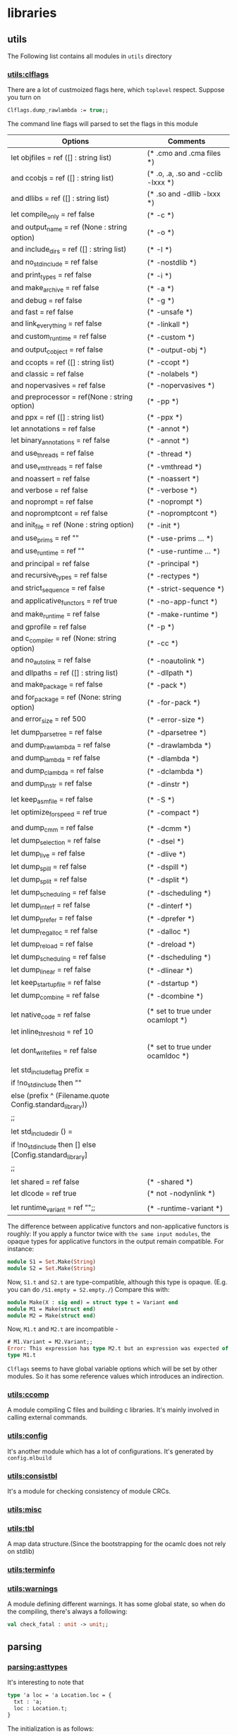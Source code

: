 



* libraries
** utils
   The Following list contains all modules in =utils= directory
*** [[file:~/ocaml/utils/clflags.ml][utils:clflags]]
    There are a lot of custmoized flags here, which =toplevel=
    respect.  Suppose you turn on

    #+BEGIN_SRC ocaml
    Clflags.dump_rawlambda := true;;
    #+END_SRC
    The command line flags will parsed to set the flags in this module

    | Options                                                   | Comments                           |
    |-----------------------------------------------------------+------------------------------------|
    | let objfiles = ref ([] : string list)                     | (* .cmo and .cma files *)          |
    | and ccobjs = ref ([] : string list)                       | (* .o, .a, .so and -cclib -lxxx *) |
    | and dllibs = ref ([] : string list)                       | (* .so and -dllib -lxxx *)         |
    | let compile_only = ref false                              | (* -c *)                           |
    | and output_name = ref (None : string option)              | (* -o *)                           |
    | and include_dirs = ref ([] : string list)                 | (* -I *)                           |
    | and no_std_include = ref false                            | (* -nostdlib *)                    |
    | and print_types = ref false                               | (* -i *)                           |
    | and make_archive = ref false                              | (* -a *)                           |
    | and debug = ref false                                     | (* -g *)                           |
    | and fast = ref false                                      | (* -unsafe *)                      |
    | and link_everything = ref false                           | (* -linkall *)                     |
    | and custom_runtime = ref false                            | (* -custom *)                      |
    | and output_c_object = ref false                           | (* -output-obj *)                  |
    | and ccopts = ref ([] : string list)                       | (* -ccopt *)                       |
    | and classic = ref false                                   | (* -nolabels *)                    |
    | and nopervasives = ref false                              | (* -nopervasives *)                |
    | and preprocessor = ref(None : string option)              | (* -pp *)                          |
    | and ppx = ref ([] : string list)                          | (* -ppx *)                         |
    | let annotations = ref false                               | (* -annot *)                       |
    | let binary_annotations = ref false                        | (* -annot *)                       |
    | and use_threads = ref false                               | (* -thread *)                      |
    | and use_vmthreads = ref false                             | (* -vmthread *)                    |
    | and noassert = ref false                                  | (* -noassert *)                    |
    | and verbose = ref false                                   | (* -verbose *)                     |
    | and noprompt = ref false                                  | (* -noprompt *)                    |
    | and nopromptcont = ref false                              | (* -nopromptcont *)                |
    | and init_file = ref (None : string option)                | (* -init *)                        |
    | and use_prims = ref ""                                    | (* -use-prims ... *)               |
    | and use_runtime = ref ""                                  | (* -use-runtime ... *)             |
    | and principal = ref false                                 | (* -principal *)                   |
    | and recursive_types = ref false                           | (* -rectypes *)                    |
    | and strict_sequence = ref false                           | (* -strict-sequence *)             |
    | and applicative_functors = ref true                       | (* -no-app-funct *)                |
    | and make_runtime = ref false                              | (* -make-runtime *)                |
    | and gprofile = ref false                                  | (* -p *)                           |
    | and c_compiler = ref (None: string option)                | (* -cc *)                          |
    | and no_auto_link = ref false                              | (* -noautolink *)                  |
    | and dllpaths = ref ([] : string list)                     | (* -dllpath *)                     |
    | and make_package = ref false                              | (* -pack *)                        |
    | and for_package = ref (None: string option)               | (* -for-pack *)                    |
    | and error_size = ref 500                                  | (* -error-size *)                  |
    | let dump_parsetree = ref false                            | (* -dparsetree *)                  |
    | and dump_rawlambda = ref false                            | (* -drawlambda *)                  |
    | and dump_lambda = ref false                               | (* -dlambda *)                     |
    | and dump_clambda = ref false                              | (* -dclambda *)                    |
    | and dump_instr = ref false                                | (* -dinstr *)                      |
    |                                                           |                                    |
    | let keep_asm_file = ref false                             | (* -S *)                           |
    | let optimize_for_speed = ref true                         | (* -compact *)                     |
    |                                                           |                                    |
    | and dump_cmm = ref false                                  | (* -dcmm *)                        |
    | let dump_selection = ref false                            | (* -dsel *)                        |
    | let dump_live = ref false                                 | (* -dlive *)                       |
    | let dump_spill = ref false                                | (* -dspill *)                      |
    | let dump_split = ref false                                | (* -dsplit *)                      |
    | let dump_scheduling = ref false                           | (* -dscheduling *)                 |
    | let dump_interf = ref false                               | (* -dinterf *)                     |
    | let dump_prefer = ref false                               | (* -dprefer *)                     |
    | let dump_regalloc = ref false                             | (* -dalloc *)                      |
    | let dump_reload = ref false                               | (* -dreload *)                     |
    | let dump_scheduling = ref false                           | (* -dscheduling *)                 |
    | let dump_linear = ref false                               | (* -dlinear *)                     |
    | let keep_startup_file = ref false                         | (* -dstartup *)                    |
    | let dump_combine = ref false                              | (* -dcombine *)                    |
    |                                                           |                                    |
    | let native_code = ref false                               | (* set to true under ocamlopt *)   |
    | let inline_threshold = ref 10                             |                                    |
    |                                                           |                                    |
    | let dont_write_files = ref false                          | (* set to true under ocamldoc *)   |
    |                                                           |                                    |
    | let std_include_flag prefix =                             |                                    |
    | if !no_std_include then ""                                |                                    |
    | else (prefix ^ (Filename.quote Config.standard_library))  |                                    |
    | ;;                                                        |                                    |
    |                                                           |                                    |
    | let std_include_dir () =                                  |                                    |
    | if !no_std_include then [] else [Config.standard_library] |                                    |
    | ;;                                                        |                                    |
    |                                                           |                                    |
    | let shared = ref false                                    | (* -shared *)                      |
    | let dlcode = ref true                                     | (* not -nodynlink *)               |
    |                                                           |                                    |
    | let runtime_variant = ref "";;                            | (* -runtime-variant *)             |
    |-----------------------------------------------------------+------------------------------------|

    The difference between applicative functors and non-applicative
    functors is roughly:
    If you apply a functor twice with =the same input modules=, the
    opaque types for applicative functors in the output remain compatible. For instance:

    #+BEGIN_SRC ocaml
      module S1 = Set.Make(String)
      module S2 = Set.Make(String)
    #+END_SRC
    Now, =S1.t= and =S2.t= are type-compatible, although this type is opaque.
    (E.g. you can do =/S1.empty = S2.empty./=)
    Compare this with:

    #+BEGIN_SRC ocaml
      module Make(X : sig end) = struct type t = Variant end
      module M1 = Make(struct end)
      module M2 = Make(struct end)
    #+END_SRC
    Now, =M1.t= and =M2.t= are incompatible - 

    #+BEGIN_SRC ocaml
      # M1.Variant = M2.Variant;;
      Error: This expression has type M2.t but an expression was expected of
      type M1.t
    #+END_SRC

    =Clflags= seems to have global variable options which will be set by
    other modules. So it has some reference values which introduces an
    indirection.
*** [[file:~/ocaml/utils/ccomp.ml][utils:ccomp]]
    A module compiling C files and building c libraries. It's mainly
    involved in calling external commands.
*** [[file:~/ocaml/utils/config.ml][utils:config]]
    It's another module which has a lot of configurations. It's generated
    by =config.mlbuild=
*** [[file:~/ocaml/utils/consistbl.ml][utils:consistbl]]
    It's a module for checking consistency of module CRCs.
*** [[file:~/ocaml/utils/misc.ml][utils:misc]]
*** [[file:~/ocaml/utils/tbl.ml][utils:tbl]]
    A map data structure.(Since the bootstrapping for the ocamlc does
    not rely on stdlib)
    
*** [[file:~/ocaml/utils/terminfo.ml][utils:terminfo]]

*** [[file:~/ocaml/utils/warnings.ml][utils:warnings]]
    A module defining different warnings.
    It has some global state, so when do the compiling, there's always
    a following:
    #+BEGIN_SRC ocaml
      val check_fatal : unit -> unit;;
    #+END_SRC
** parsing
*** [[file:~/ocaml/parsing/asttypes.mli][parsing:asttypes]]

    It's interesting to note that
    #+BEGIN_SRC ocaml
      type 'a loc = 'a Location.loc = {
        txt : 'a;
        loc : Location.t;
      }
    #+END_SRC

    The initialization is as follows:
    #+BEGIN_SRC ocaml
      let init lexbuf fname =
        lexbuf.lex_curr_p <- {
          pos_fname = fname;
          pos_lnum = 1;
          pos_bol = 0;
          pos_cnum = 0;
        }
      ;;
    #+END_SRC

    #+BEGIN_SRC ocaml
      type 'a loc = {
        txt : 'a;
        loc : t;
      }
    #+END_SRC

    #+BEGIN_SRC ocaml
      let in_file name =
        let loc = {
          pos_fname = name;
          pos_lnum = 1;
          pos_bol = 0;
          pos_cnum = -1;
        } in
        { loc_start = loc; loc_end = loc; loc_ghost = true }
      ;;
      
      let none = in_file "_none_";;
    #+END_SRC
*** [[file:~/ocaml/parsing/parsetree.mli][parsing:parsetree]]

    #+BEGIN_SRC ocaml
      Parse.implementation (Lexing.from_string "let a =  M.(b + 3) ");;
    #+END_SRC
    =Clflags.dump_parsetree= in the toplevel can show you the
    parsetree output.

      
**** type-declaration exception-declaration  ;; record type 

       #+BEGIN_SRC ocaml
         and type_declaration = {
           ptype_params: string loc option list;
           (* underscore =>  None, it seems the printer print it back to underscore*)
           ptype_cstrs: (core_type * core_type * Location.t) list;
           ptype_kind: type_kind;
           ptype_private: private_flag;
           ptype_manifest: core_type option;
           ptype_variance: (bool * bool) list;
           ptype_loc: Location.t }
         and type_kind =
           Ptype_abstract
           | Ptype_variant of
               (string loc * core_type list * core_type option * Location.t) list
           | Ptype_record of
               (string loc * mutable_flag * core_type * Location.t) list
         and exception_declaration = core_type list
                  
       #+END_SRC

       #+BEGIN_EXAMPLE
         type-definition ::=     type typedef  { and typedef }  
          
         typedef ::=      [type-params]  typeconstr-name  [type-information]  
          
         type-information        ::=      [type-equation]  [type-representation]  { type-constraint }  
          
         type-equation   ::=     = typexpr  
          
         type-representation     ::=     = constr-decl  { | constr-decl }  
                 ∣        = { field-decl  { ; field-decl } }  
          
         type-params     ::=     type-param  
                 ∣        ( type-param  { , type-param } )  
          
         
         type-param      ::=      [variance] 'ident  
                         |        [variance] _ 
         variance        ::=     +  
                 ∣        -  
          
         constr-decl     ::=     constr-name  
                 ∣       constr-name of  typexpr  { * typexpr }
                 |       constr-name : typexpr {* typexpr} -> typexpr
                 
          
         field-decl      ::=     field-name :  poly-typexpr  
                 ∣        mutable field-name :  poly-typexpr  
          
         type-constraint ::=     constraint ' ident =  typexpr  
       #+END_EXAMPLE

       #+BEGIN_EXAMPLE
         exception-definition    ::=     exception constr-name  [of typexpr  { * typexpr }]  
                                 ∣        exception constr-name =  constr
       #+END_EXAMPLE


**** expression
       [[http://www.askra.de/software/ocaml-doc/4.00/expr.html][expression specification]]



       #+BEGIN_EXAMPLE
         argument        ::=     expr  
                 ∣        ~ label-name  
                 ∣        ~ label-name :  expr  
                 ∣        ? label-name  
                 ∣        ? label-name :  expr       
       #+END_EXAMPLE


       #+BEGIN_EXAMPLE
         pattern-matching        ::=      [ | ] pattern  [when expr] ->  expr  { | pattern  [when expr] ->  expr }   ;; (* for function *) when 
          
         multiple-matching       ::=      { parameter }+  [when expr] ->  expr         ;; (* only for fun *) when
       #+END_EXAMPLE


       #+BEGIN_EXAMPLE
         let-binding     ::=     pattern =  expr  
                 ∣        value-name  { parameter }  [: typexpr] =  expr
         
         parameter       ::=     pattern  
                 ∣        ~ label-name  
                 ∣        ~ ( label-name  [: typexpr] )  
                 ∣        ~ label-name :  pattern  
                 ∣        ? label-name  
                 ∣        ? ( label-name  [: typexpr]  [= expr] )  
                 ∣        ? label-name :  pattern  
                 ∣        ? label-name : (  pattern  [: typexpr]  [= expr] )        
       #+END_EXAMPLE
       

**** [[http://www.askra.de/software/ocaml-doc/4.00/types.html][type specification]] Ptyp ;; core-type


       #+BEGIN_EXAMPLE  ;; Ptyp ;; core-type
         
         ;; prefix Ptyp
         typexpr ::=     ' ident                                         ;; var of string 
                 ∣        _                                               ;; any  (**)      
                 ∣        ( typexpr )                                     ;;   
                 ∣        [[?]label-name:]  typexpr ->  typexpr           ;; arrow of label * core_type * core_type (*?x:int -> int *)
                 ∣        typexpr  { * typexpr }+                         ;; tuple of core_type list 
         
                 ∣        typeconstr                                      ;; constr  of Longident.t loc * core_type list
                 ∣        typexpr  typeconstr                             ;; constr  (* singleton list *)
                 
                 ∣        ( typexpr  { , typexpr } )  typeconstr          ;;  constr of Longident.t loc * core_type list
                 ∣        typexpr as '  ident                             ;; alias of core_type * string
                                                                          ;; (* type u = int as 'a  => alias "a" *)   
                 ∣        polymorphic-variant-type                        ;; variant of row_field list * bool * label list option 
                 ∣        < [..] >                                        ;; object of core_field_type list   
                 ∣        < method-type  { ; method-type }  [; ..] >      ;; object ...
                 
                 ∣        # class-path                                    ;;  class of Longident.t loc * core_type list * label list
                                                                         ;; (* type 'a u = (#a as 'a );; *)
                                                                         ;; (* class a = object end;;*)
         
                 ∣        typexpr #  class-path  
         
                 ∣        ( typexpr  { , typexpr } ) #  class-path       ;;  class  "a" [var a] []
                                                                         ;; (* class ['a] a = object val x : 'a list= [] end;; *)     
                                                                         ;; (* type 'a u = ('a #a as 'a) -> int;;*)    
         
                |        (module package-type)                           ;; package of package_type 
         
         package-type := modtype-path                                                       ;; Longident.t loc * (Longident.t loc * core_type) list 
                      | modtype-path with package-constraint {and package-constraint}       ;; ... 
         
         package-constraint := type typeconstr = typexpr 
                      
         poly-typexpr    ::=     typexpr  
                 ∣        { ' ident }+ .  typexpr  
          
         method-type     ::=     method-name :  poly-typexpr
         
         typeconstr      ::=      [ extended-module-path . ]  typeconstr-name
         
         class-path      ::=      [ module-path . ]  class-name
       #+END_EXAMPLE

       In data type definitions, type variables are names for the
       *data type parameters*. In type constraints, they represent
       *unspecified types* that can be instantiated by any type to
       satisfy the type constraint.

******* row-field in Ptyp-variant
        in branch =Ptyp_variant=, it contains =/row_field list *
        bool * label list option/=, the boolean position means it's
        closed or not. for the =row_field=, =Rtag label * bool *
        core_type list= corresponds something like =/`a of int *
        bool/=, In the =row_field=, the =core_type list= means it's an
        *intersection* of list of types.  The =label list= is the
        lower bound, it is Some only when it's non-exact closed
        variant type.

        In all three cases, tags may be either specified directly in
        the =/`tag-name [of typexpr]/= form, or indirectly through a type
        expression. In this last case, the type expression must expand
        to an exact variant type, whose tag specifications are
        inserted in its place.

        Full specifications of variant tags are *only* used for
        *non-exact* closed types. They can be understood as a
        *conjunctive type* for the argument: it is intended to have all
        the types enumerated in the specification.

        Such conjunctive constraints may be unsatisfiable. In such a
        case the corresponding tag may not be used in a value of this
        type. This does not mean that the whole type is not valid: one
        can still use other available tags.

        =/Rinherit/= is simply a type abbreviation.

        #+BEGIN_SRC ocaml
          type 'a u = 'a constraint 'a = [< `a | `b | `c > `c ]
                                           
          Ptyp_variant closed=true
            [
              Rtag "a" true
              []
              Rtag "b" true
              []
              Rtag "c" true
              []
            ]
            Some
            [
              "c"
            ]
          
        #+END_SRC


        #+BEGIN_SRC ocaml
          type 'a ab = [< `a|`b] as 'a ;;
          type 'a ac = 'a constraint 'a = [< `a | `c ]
          type ('a,'b) m = [< `m of 'a ab & 'a ac ] as 'b;;
          
          (*  
            Ptyp_variant closed=true
            [
              Rtag "m" false
                   [
                     core_type 
                       Ptyp_constr "ab"
                       [
                         core_type 
                           Ptyp_var a
                       ]
                       core_type 
                       Ptyp_constr "ac"
                       [
                         core_type 
                           Ptyp_var a
                       ]
                   ]
            ]
            Some
            []
           *)
          let u : ('a,'b) m = `m `a;;
          val u : ([ `a ], [ `m of [ `a ] ab ]) m = `m `a
        #+END_SRC

******* core-field-desc in Ptyp-object 
        it's straight-forward, when you have a row-variable, in the
        last field you have a =/Pfield_var/=

        #+BEGIN_SRC ocaml
          type 'a u = 'a constraint 'a = < draw : int; .. >
          
          Ptyp_object
            [
              core_field_type 
                Pfield "draw"
                core_type 
                Ptyp_poly
                core_type 
                Ptyp_constr "int"
                []
                core_field_type 
                Pfield_var
            ]
                                                         
        #+END_SRC
        

**** [[http://www.askra.de/software/ocaml-doc/4.00/patterns.html][Pattern]] Ppat  ;; pattern-desc
       
       #+BEGIN_EXAMPLE  ;; Ppat
         
         ;; prefix Ppat
         pattern ::=     value-name                                           ;;  var of string loc 
                 ∣        _                                                   ;; any 
                 ∣        constant                                            ;; constant of constant
                 ∣        pattern as  value-name                              ;; alias of pattern * string loc   
                 ∣        ( pattern )  
                 ∣        ( pattern :  typexpr )                              ;; constraint of pattern * core_type
                 ∣        pattern |  pattern                                  ;; or of pattern * pattern 
                 ∣        constr  pattern                                     ;; construct of Longident.t loc * pattern option * bool
                                                                              ;; follows tuple or None 
                                                                              
                 ∣        `tag-name  pattern                                  ;; variant of label * pattern option
                                                                              ;;
                                                                              
                 ∣        #typeconstr-name                                    ;; type of Longident.t loc
                 ∣        pattern  { , pattern }                              ;; tuple of pattern list   
                 ∣        { field =  pattern  { ; field =  pattern }  [ ; ] } ;; record of Longident.t loc * pattern option * bool
                 |       {field = [=pattern] {; field[=pattern]} [; _]}       ;; record of ...
                                                                              ;; the pattern was computed during parsing time to be var   
                 ∣        [ pattern  { ; pattern }  [ ; ] ]                   ;; construct of Longident.t loc * pattern option * bool 
                 ∣        pattern ::  pattern                                 ;; construct of Longident.t loc * pattern option * bool (* list is not special*)
                 ∣        [| pattern  { ; pattern }  [ ; ] |]                 ;; array of pattern list 
                 ∣        lazy pattern                                        ;; lazy of pattern
                 |        (module module-name[:package-type])                ;; unpack of string loc
                                                                            ;; it will be translated into (constraint (unpack "U") , (package "S")) 
         
       #+END_EXAMPLE

       Range patterns =/'a' .. 'z'/= will be expanded during parsing
       time to =/or (constant 95) blabla/=


**** expr ;; Pexp
       #+BEGIN_EXAMPLE ;; Pexp
         
         ;; prefix Pexp 
         expr    ::=     value-path  
                 ∣        constant                                                          ;; constant of constant
                 ∣        ( expr )                                                          ;;   
                 ∣        begin expr end                                                    ;; sequence of expression * expression 
                 ∣        ( expr :  typexpr )                                               ;; constraint of expression * core_type option * core_type option (* x:int :> int*)
                 ∣        expr  {, expr}+                                                   ;; tuple of  expression list 
                 ∣        constr  expr                                                      ;; construct of Longident.t loc * expression option * bool
                                                                                           ;; follows a tuple
                                                                                           ;; you can not discriminate  tuple here... it's a flaw, it's discriminable in Ptyp however
                 ∣        `tag-name  expr                                                   ;; variant of label * expression option  
                 ∣        expr ::  expr                                                     ;; construct of 
                 ∣        [ expr  { ; expr }  [;] ]                                         ;; construct
                 ∣        [| expr  { ; expr }  [;] |]                                       ;; array of expression list 
                 ∣        { field =  expr  { ; field =  expr }  [;] }                       ;; record of (Longident.t loc * expression) list * expression option (* a with f = 3*)  
                 |        { field [=expr] {; field [=expr]}}                               ;; record of ...
                 ∣        { expr with  field =  expr  { ; field =  expr }  [;] }            ;; record of ...
                 |        { expr with field [=expr] {;field [= expr]}}                     ;; record
                                                                                           ;; computation done at parsing time 
                 ∣        expr  { argument }+                                               ;; apply of expression *  (label * expression) list
                                                                                           ;; f ~g
                                                                                           ;; f ~g:g
                                                                                           
                 ∣        prefix-symbol  expr                                               ;; apply of ... 
                 ∣        expr  infix-op  expr                                              ;; apply of ...
                 ∣        expr .  field                                                     ;; field of expression * Longident.loc  
                 ∣        expr .  field <-  expr                                            ;; setfield of expression * Longident.t loc * expression 
         
                 ∣        expr .(  expr )                                                   ;; apply .. Array.get
                 ∣        expr .(  expr ) <-  expr                                          ;; apply .. Array.set
                 ∣        expr .[  expr ]                                                   ;; apply .. String.get
                 ∣        expr .[  expr ] <-  expr                                          ;; apply .. String.set   
                 ∣        if expr then  expr  [ else expr ]                                 ;; ifthenelse of expression * expression * expression option 
                 ∣        while expr do  expr done                                          ;; while of expression * expression 
                 ∣        for ident =  expr  ( to ∣  downto ) expr do  expr done            ;; for of string loc * expression * expression * direction_flag * expression 
                 ∣        expr ;  expr                                                      ;; sequence of expression * expression 
                 ∣        match expr with  pattern-matching                                 ;; match of expression * (pattern * expression ) list
                 ∣        function pattern-matching                                         ;; function of label * expression option * (pattern*expression) list
                                                                                           ;;  (* let f ?y:3 = y *) => function of "?y" (Some 3) [var "y"; "y"]
                                                                                           ;; in this case, the list will be a singleton list
                 
                 ∣        fun multiple-matching                                             ;; function ...
                 ∣        try expr with  pattern-matching                                   ;; try of expression * (pattern * expression) list
                 ∣        let [rec] let-binding   { and let-binding } in  expr              ;; let of rec_flag * (pattern * expression ) list * expression 
                 ∣        new class-path                                                    ;; new of Longident.t loc    
                 ∣        object class-body end                                             ;; object of class_structure   
                 ∣        expr #  method-name                                               ;; send of expression * string 
         
                 ∣        inst-var-name                                                     ;; ident   
         
                 ∣        inst-var-name <-  expr                                            ;; setinstvar of string loc * expression
                                                                                           ;;     (* method p = x <- 4 *)
            
                 ∣        ( expr :>  typexpr )                                              ;; constraint ..
                 ∣        ( expr :  typexpr :>  typexpr )                                   ;; constraint ..
                 
                 ∣        {< inst-var-name =  expr  { ; inst-var-name =  expr }  [;] >}     ;; override of (string loc * expression) list
                                                                                           ;; (* method a = {< x = 4 >}*)
                                                                                           ;; poly of expression * core_type option
                                                                                           
                 ∣        assert expr                                                      ;; assert of expression
                 |       assert false                                                      ;; assertfalse
                 ∣        lazy expr                                                        ;; lazy of expression 
         
                 |       let module module-name = module-expr in expr                      ;; letmodule  of string loc * module_expr * expression
         
                 |       let open module-path in expr                                      ;; open of Longident.t loc * expression
                 |       module-path.( expr )                                              ;; open of Longident.t loc * expression
         
                 |       (module module-expr [:package-type])                              ;; pack of module_expr
                                                                                           ;; constraint of expression * core_type option * core_type option
                 |      
       #+END_EXAMPLE
***** let-binding

      #+BEGIN_EXAMPLE
        let-binding     ::=     pattern =  expr  
                        ∣        value-name  { parameter }  [: typexpr] =  expr
                        ∣        value-name :  poly-typexpr =  expr
                        |       value-name : type {typeconstr}  . typexpr = expr
      #+END_EXAMPLE

      Polymorphic type annotations in let-definitions behave in a way
      similar to polymorphic methods: they explicitly require the
      defined value to be polymorphic, and allow one to use this
      polymorphism in recursive occurences (when using let rec). Note
      however that this is just an usual polymorphic type, unifiable
      with any instance of itself.


      The =(type t)= syntax construction by itself does not make
      polymorphic the type variable it introduces, but it can be
      combined with explicit polymorphic annotations where
      needed. Some syntactic sugar is provided to make this
      easier. Namely,

      #+BEGIN_SRC ocaml
        let rec f : type t1 t2. t1 * t2 list -> t1 = ...      
      #+END_SRC

      is automatically expanded into

      #+BEGIN_SRC ocaml
        let rec f : 't1 't2. 't1 * 't2 list -> 't1 =
          fun (type t1) (type t2) -> (... : t1 * t2 list -> t1)
      #+END_SRC

      The translation is done at *parsing time*

      #+BEGIN_SRC ocaml
        let f : type t . t list  = [];;
        (*
        Ptop_def
          [
            structure_item (//toplevel//[93,2+-2]..//toplevel//[93,2+27])
              Pstr_value Nonrec
              [
                <def>
                  pattern (//toplevel//[93,2+2]..//toplevel//[93,2+27]) ghost
                    Ppat_constraint            pattern (//toplevel//[93,2+2]..//toplevel//[93,2+3])
                      Ppat_var "f"
                    core_type (//toplevel//[93,2+2]..//toplevel//[93,2+27]) ghost
                      Ptyp_poly 't
                      core_type (//toplevel//[93,2+15]..//toplevel//[93,2+21])
                        Ptyp_constr "list"
                        [
                          core_type (//toplevel//[93,2+15]..//toplevel//[93,2+16])
                            Ptyp_var t
                        ]
                  expression (//toplevel//[93,2+2]..//toplevel//[93,2+27])
                    Pexp_newtype "t"
                    expression (//toplevel//[93,2+2]..//toplevel//[93,2+27])
                      Pexp_constraint
                      expression (//toplevel//[93,2+25]..//toplevel//[93,2+27])
                        Pexp_construct "[]"
                        None
                        false
                      Some
                        core_type (//toplevel//[93,2+15]..//toplevel//[93,2+21])
                          Ptyp_constr "list"
                          [
                            core_type (//toplevel//[93,2+15]..//toplevel//[93,2+16])
                              Ptyp_constr "t"
                              []
                          ]
                      None
              ]
          ]
         *)  
      #+END_SRC


***** parameter

      #+BEGIN_EXAMPLE
        parameter       ::=     pattern  
                ∣        ~ label-name  
                ∣        ~ ( label-name  [: typexpr] )  
                ∣        ~ label-name :  pattern  
                ∣        ? label-name  
                ∣        ? ( label-name  [: typexpr]  [= expr] )  
                ∣        ? label-name :  pattern  
                ∣        ? label-name : (  pattern  [: typexpr]  [= expr] )
                ∣        ( type typeconstr-name )                                       ;; Pexp_newtype of string * expression
                                                                                       ;; string and expression in its scope 
      #+END_EXAMPLE

      The expression fun ( type typeconstr-name ) -> expr introduces a
      type constructor named typeconstr-name which is considered
      abstract in the scope of the sub-expression, but then replaced
      by a fresh type variable.

      This construction is useful because the type constructor it
      introduces can be used in places where a *type variable* is not
      allowed. For instance, one can use it to define an exception in
      a local module within a polymorphic function.


**** signature-item Psig 
       #+BEGIN_EXAMPLE ;; signature-item Psig
         ;; prefix Psig
         
         
         specification   ::=     val value-name :  typexpr                                               ;; value of string loc * value_description 
                 ∣        external value-name :  typexpr =  external-declaration                         ;; value of string loc * value_description   
                 ∣        type-definition                                                                ;; type of (string loc * type_declaration ) list 
                 ∣        exception constr-decl                                                          ;; exception of string loc * exception_declaration        
                 ∣        class-specification                                                            ;; class of class_description list    
                 ∣        classtype-definition                                                           ;; class_type of class_type_declaration list    
                 ∣        module module-name :  module-type                                              ;; module of string loc * module_type 
                 ∣        module module-name  { ( module-name :  module-type ) } :  module-type          ;; module of string loc * module_type ...
                 ∣        module type modtype-name                                                       ;; modtype of string loc * modtype_declaration    
                 ∣        module type modtype-name =  module-type                                        ;; modtype of string loc * modtype_declaration   
                 ∣        open module-path                                                               ;; open of Longident.t loc    
                 ∣        include module-type                                                            ;; include of module_type    
                 |        module rec module-name: module-type {and module-name:module-type}              ;; recmodule of (string loc * module_type)list
       #+END_EXAMPLE
******* modtype-declaration Pmodtype

        #+BEGIN_SRC ocaml
          and modtype_declaration =
              Pmodtype_abstract
            | Pmodtype_manifest of module_type
                  
        #+END_SRC


**** module-type ;; Pmty
       #+BEGIN_EXAMPLE ;; module-type Pmty
         ;; prefix  Pmty
         
         
         module-type     ::=     modtype-path                                                            ;; ident of Longident.t loc 
                 ∣        sig { specification  [;;] } end                                                ;; signature of signature
                 ∣        functor ( module-name :  module-type ) ->  module-type                         ;; functor of string loc * module_type * module_type
                 ∣        module-type with  mod-constraint  { and mod-constraint }                       ;; with of module_type * (Longident.t loc * with_constraint) list   
                 ∣        ( module-type )                                                                ;; ...
                 |        module type of module-expr                                                     ;; typeof of module_expr
         
       #+END_EXAMPLE
     #+BEGIN_SRC ocaml
       module type U = module type of struct let v = 3 end;;
     #+END_SRC
******* with-constraint

        #+BEGIN_EXAMPLE
          ;; prefix Pwith        
          mod-constraint  ::=     type [type-params]  typeconstr =  typexpr                                                        ;; type of type_declaration 
                          ∣        module module-path =  extended-module-path                                                      ;; module of Longident.t loc
                          ∣        type [type-parameters]  typeconstr-name :=  [type-parameters]  typeconstr                       ;; typesubst of type_declaration 
                          ∣        module module-name :=  extended-module-path                                                     ;; modsubst of Longiden.t loc 
                   
          
                  
        #+END_EXAMPLE


**** module-expr Pmod

       #+BEGIN_EXAMPLE ;; module-expr Pmod
         
         
         module-expr     ::=     module-path                                                     ;; ident of Longident.t loc
                 ∣        struct { definition  [;;] ∣  expr ;; } end                              ;; structure of structure   
                 ∣        functor ( module-name :  module-type ) ->  module-expr                 ;; functor of string loc * module_type * module_expr
                 ∣        module-expr (  module-expr )                                           ;; apply of module_expr * module_expr
                 ∣        ( module-expr )                                                        ;; ...   
                 ∣        ( module-expr :  module-type )                                         ;; constraint of module_expr * module_type
         
                 |       (val expr [:package-type])                                             ;;  unpack of expression
                                                                                                ;; under constraint, compiler can infer optional           
       #+END_EXAMPLE


**** structure-item Pstr
       #+BEGIN_EXAMPLE ;; structure-item Pstr
         
         ;; prefix Pstr
         definition      ::=     let [rec] let-binding   { and let-binding }                                             ;; vlaue of rec_flag * (pattern * exprssion ) list 
                 ∣        external value-name :  typexpr =  external-declaration                                          ;; primitive of string loc * value_description   
                 ∣        type-definition                                                                                 ;; type of (string loc * type_declaration ) list   
                 ∣        exception-definition                                                                            ;; exception of string loc * exception _declaration    
                 ∣        class-definition                                                                                ;; class of class_declaration list               
                 ∣        classtype-definition                                                                            ;; class_type of class_type_declaration list 
                 ∣        module module-name  { ( module-name :  module-type ) }  [ : module-type ]  =  module-expr       ;; module of string loc * module_expr 
                 ∣        module type modtype-name =  module-type                                                         ;; modtype of string loc * module_type    
                 ∣        open module-path                                                                                ;; open of Longident.t loc    
                 ∣        include module-expr                                                                             ;; include of module_expr
         
                 |        module rec module-name: module-type = module-expr {and module-name: module-type = module-expr} ;; recmodule of (string loc * module_type * module_expr) list
       #+END_EXAMPLE


**** toplevel directive

       #+BEGIN_SRC ocaml
         type toplevel_phrase =
             Ptop_def of structure
           | Ptop_dir of string * directive_argument
         and directive_argument =
             Pdir_none
           | Pdir_string of string
           | Pdir_int of int
           | Pdir_ident of Longident.t
           | Pdir_bool of bool
       #+END_SRC

**** class-expr  ;; Pcl 
       #+BEGIN_EXAMPLE ;; class-expr  Pcl
         ;; prefix Pcl class language
         class-expr      ::=     class-path                                                      ;; constr ...
                 ∣         [ typexpr  {, typexpr} ]  class-path                                  ;; constr of Longident.t loc * core_type list
                 ∣         ( class-expr )                                                        ;; ...
                 ∣         ( class-expr :  class-type )                                          ;; constraint of class_expr * class_type         
                 ∣         class-expr  {argument}+                                               ;; apply of class_expr * (label * expresson) list
                 ∣         fun {parameter}+ ->  class-expr                                       ;; fun of label * expression option * patern * class_expr 
                 ∣         let [rec] let-binding  {and let-binding} in  class-expr               ;; let of rec_flag * (pattern * expression) list * class_expr 
                 ∣         object class-body end                                                 ;; cl_structure of class_structure
         
       #+END_EXAMPLE


**** class-field ;; Pcf
       #+BEGIN_EXAMPLE ;; class-field Pcf
         ;; prefix Pcf
         
         class-field     ::=     inherit[!] class-expr  [as value-name]                             ;; inher of override_flag * class_expr * string option 
                 ∣         val[!] [mutable] inst-var-name  [: typexpr] =  expr                      ;; val of string loc * mutable_flag * override_flag * expression 
                 ∣         val [mutable] virtual inst-var-name :  typexpr                        ;; valvirt of string loc * mutable_flag * core_type
         
                 ∣         method[!] [private] method-name  {parameter}  [: typexpr] =  expr        ;; meth of string loc * private_flag * override_flag * expression 
                 ∣         method[!] [private] method-name :  poly-typexpr =  expr                  ;; meth ... Pexp_poly of expression * core_type option 
                 ∣         method [private] virtual method-name :  poly-typexpr                  ;; virt of string loc * private_flag * core_type 
                 ∣         constraint typexpr =  typexpr                                         ;; constr of core_type * core_type            
                 ∣         initializer expr                                                      ;; init of expression    
         
       #+END_EXAMPLE


**** class-type ;; Pcty
       #+BEGIN_EXAMPLE ;; class-type Pcty
         
         ;; prefix Pcty                  
         class-type      ::=     class-body-type                                                 ;;  see below
                 ∣         [[?]label-name:]  typexpr ->  class-type                              ;; fun of label * core_type * class_type         
          
         class-body-type ::=     object [( typexpr )]  {class-field-spec} end                    ;; signature of class_signature
                 ∣         class-path                                                            ;; constr of Longident.t loc * core_type list
                 ∣         [ typexpr  {, typexpr} ]  class-path                                  ;; constr ...   
       #+END_EXAMPLE


**** class-type-field
       #+BEGIN_EXAMPLE ;; class-type-field Pctf 
         
         ;; prefix Pctf
         class-field-spec        ::=     inherit class-type                                              ;; inher of class_type
                 ∣         val [mutable] [virtual] inst-var-name :  typexpr                              ;; val of string * mutable_flag * virtual_flag * core_type    
                 ∣         method [private] method-name :  poly-typexpr                                  ;; meth of string * private_flag * core_type
                 ∣         method [private] virtual method-name :  poly-typexpr                          ;; virt  of string * private_flag * core_type
                 ∣         constraint typexpr =  typexpr                                                 ;; cstr of core_type * core_type   
       #+END_EXAMPLE
       
       



       
*** [[file:~/ocaml-svn/parsing/parser.mly][parsing:parser.mly]]

    There's some special treatment for option type
**** grammrs
***** entry points
      #+BEGIN_SRC ocaml
        implementation: structure EOF ; {$1}
        interface: signature EOF; {List.rev $1}
        
        toplevel_phrase:
        top_structure SEMISEMI {Ptop_def $1}
        | seq_expr SEMISEMI {Ptop_def [ghstrexp $1]}
        | toplevel_directive SEMISEMI {$1}
        | EOF {raise End_of_file};
        
        top_structure:
        structure_item {[$1]}
        | structure_item top_structure {$1 ::$2};               
        
        use_file:
        use_file_tail {$1}
        | seq_expr use_faile_tail {Ptop_def [ghstrexp $1] :: $2};
        
        use_file_tail:
        EOF {[]}
        | SEMISEMI EOF {[]}
        | SEMISEMI seq_expr use_file_tail {Ptop_def [ghstrexp $2] :: $3}
        | SEMISEMI structure_item use_file_tail {Ptop_def[$2] :: $3}
        | SEMISEMI toplevel_directive use_file_tail {$2::$3}
        | structure_item use_file_tail {Ptop_def[$1]::$2}
        | toplevel_directive use_file_tail {$1 ::$2};
      #+END_SRC
***** module expressions
      #+BEGIN_SRC ocaml
        module_expr:
        | mod_longident      {mkmod(Pmod_ident (mkrhs $1 1))}
        | STRUCT structure END {mkmod (Pmod_structure($2))}
        | STRUCT structure error {unclosed "struct" 1 "end" 3}
        | FUNCTOR LPAREN UIDENT COlON module_type PAREN MINUSGREATER module_expr
                  {mkmod (Pmod_functor (mkrhs $3 3, $5, $8 ))}
        | module_expr LPAREN module_expr RPAREN {mkmod(Pmod_apply($1,$3))}
        | module_expr LPAREN module_expr error {unclosed "(" 2 ")" 4 }
        | LPAREN module_expr COLON module_type PAREN
                 {mkmod (Pmod_constraint($2,$4))}
        | LPAREN module_expr COLON module_type error
                 {unclosed "(" 1 ")" 5}
        | LPAREN module_expr RPAREN {$2}
        | LPAREN module_expr error {unclosed "(" 1 ")" 3}
        
        | LPAREN VAL expr RPAREN {mkmod (Pmod_unpack $3)}
        | LPAREN VAL expr COLON package_type RPAREN
           {mkmod
              (Pmod_unpack(ghexp(Pexp_constraint($3, Some(ghtyp(Ptyp_package $5)), None))))}
        (* :> *)
        | LPAREN VAL expr COLON package_type COLONGREATER package_type PAREN
           {mkmod
              (Pmod_unpack(ghexp(Pexp_constraint($3, Some(ghtyp(Ptyp_package $5)),
                                                 Some(ghtyp(Ptyp_package $7))))))
           }
        | LPAREN VAL expr COLONGREATER package_type RPAREN
           { mkmod(Pmod_unpack(ghexp(Pexp_constraint($3,None,Some(ghtyp(Ptyp_package $5))))))}
        
        | LPAREN VAL expr COLON error {unclosed "(" 1 ")" 5}
        | LPAREN VAL expr error {unclosed "(" 1 ")" 4 };
      #+END_SRC
      
***** structure
      #+BEGIN_SRC ocaml
        structure:
          structure_tail {$1}
        | seq_expr structure_tail {ghstrexp $1 :: $2};
        structure_tail:
          /* empty */ {[]}
        | SEMISEMI {[]}
        | SEMISEMI  seq_expr structure_tail {ghstrexp $2 :: $3}
        | SEMISEMI structure_item structure_tail {$2 :: $3}
        | structure_item structure_tail {$1::$2};
        
        structure_item:
          LET rec_flag let_bindings
              {match $3 with
                 [{ppat_desc=Ppat_any; ppat_loc=_}, exp] ->
                 mkstr(Pstr_eval exp)
                | _ -> mkstr (Pstr_value ($2,List.rev $3))}
        | EXTERNAL val_ident COLON core_type EQUAL primitive_declaration
           { mkstr
               (Pstr_primitive
                  (mkrhs $2 2,
                   {pval_type=$4, pval_prim=$6;
                    pval_loc = symbol_rloc () }))}
        | TYPE type_declarations
            {mkstr (Pstr_type (List.rev $2))}
        | EXCEPTION UIDENT constructor_arguments
            {mkstr(Pstr_exception(mkrhs $2 2, $3))}
        (* *)    
        | EXCEPTION UIDENT EQUAL constr_longident
            {mkstr(Pstr_exn_rebind(mkrhs $2 2, mkloc $4 (rhs_loc 4)))}
        (* *)
        | MODULE UIDENT module_binding
            {mkstr (Pstr_module(mkrhs $2 2, $3))}
        | MODULE REC module_rec_bindings
            {mkstr (Pstr_recmodule(List.rev $3))}
        | MODULE TYPE ident EQUAL module_type
            {mkstr (Pstr_modtype(mkrhs $3 3, $5))}
        | OPEN mod_longident
            {mkstr (Pstr_open (mkrhs $2 2))}
        | CLASS class_declarations
             {mkstr (Pstr_class (List.rev $2))}
        | CLASS TYPE class_type_declarations
             {mkstr (Pstr_class_type (List.rev $3))}
        | INCLUDE module_expr {mkstr(Pstr_include $2)};
      #+END_SRC

***** module binding
      #+BEGIN_SRC ocaml
        module_binding:
          EQUAL module_expr {$2}
        | COLON module_type EQUAL module_expr
                {mkmod(Pmod_constraint($4,$2))}
        | LPAREN UIDENT COLON module_type RPAREN module_binding
                 {mkmod (Pmod_functor(mkrhs $2 2,$4, $6))};
        
        module_rec_bindings:
          module_rec_binding {[$1]}
        | module_rec_bindings AND module_rec_binding {$3::$1};
      #+END_SRC
      

***** module type

      #+BEGIN_SRC ocaml
        module_type:
          mty_longident {mkmty(Pmty_ident(mkrhs $1 1))}
        | SIG signature END {mkmty(Pmty_signature(List.rev $2))}
        | SIG signature error {unclosed "sig" 1 "end" 3}
        | FUNCTOR LPAREN UIDENT COLON module_type RPAREN MINUSGREATER module_type
          %prec below_WITH {mkmty (Pmty_functor(mkrhs $3 3, $5, $8))}
        | module_type WITH with_constraints
                      {mkmty (Pmty_with($1,List.rev $3))}
        | MODULE TYPE OF module_expr {mkmty (Pmty_typeof $4)}
        | LPAREN module_type RPAREN {$2}
        | LPAREN module_type error {unclosed "(" 1 ")" 3};

      #+END_SRC
***** signature
      #+BEGIN_SRC ocaml
        signature:
          /*empty*/ {[]}
        | signature signature_item {$2::$1}
        | signature signature_item SEMISEMI {$2 :: $1};
        
        signature_item:
          VAL val_ident COLON core_type
              {mksig (Psig_value
                        (mkrhs $2 2,
                         {pval_type=$4; pval_prim=[];
                          pval_loc= symbol_rloc()}))}
        | EXTERNAL val_ident COLON core_type EQUAL primitive_declaration
              {mksig (Psig_value(mkrhs $2 2,
              {pval_type = $4; pval_prim = $6; pval_loc = symbol_rloc()}))}
        | TYPE type_declarations
              {mksig (Psig_type(List.rev $2))}
        | EXCEPTION UIDENT constructor_arguments
              {mksig(Psig_exception(mkrhs $2 2, $3))}
        | MODULE UIDENT module_declaration
                 { mksig(Psig_module(mkrhs $2 2, $3)) }
        | MODULE REC module_rec_declarations
                 { mksig(Psig_recmodule(List.rev $3)) }
        (**)         
        | MODULE TYPE ident
                 { mksig(Psig_modtype(mkrhs $3 3, Pmodtype_abstract)) }
        | MODULE TYPE ident EQUAL module_type
                 { mksig(Psig_modtype(mkrhs $3 3, Pmodtype_manifest $5)) }
        | OPEN mod_longident
               { mksig(Psig_open (mkrhs $2 2)) }
        | INCLUDE module_type
                  { mksig(Psig_include $2) }
        | CLASS class_descriptions
                { mksig(Psig_class (List.rev $2)) }
        | CLASS TYPE class_type_declarations
                { mksig(Psig_class_type (List.rev $3)) }
        ;
              
      #+END_SRC
***** module declaration
***** functions
     #+BEGIN_SRC ocaml
       let mkoption d =
         { ptyp_desc = Ptyp_constr(mknoloc (Ldot (Lident "*predef*", "option")), [d]);
           ptyp_loc = d.ptyp_loc}
     #+END_SRC
     #+BEGIN_SRC ocaml
       implementation_of_string "let a ?(u=3) b  = b + 1" |> Pprintast.print_structure std_formatter;;
       let a = fun ?(u = 3) -> fun b -> (b + 1)
       - : unit = ()
     #+END_SRC
     #+BEGIN_SRC ocaml
       implementation_of_string "let a ?(u=3) b  = b + 1";;
       - : Parsetree.structure =
       [{Parsetree.pstr_desc =
          Parsetree.Pstr_value (Asttypes.Nonrecursive,
           [({Parsetree.ppat_desc = Parsetree.Ppat_var {Asttypes.txt = "a"; loc = };
              ppat_loc = },
             {Parsetree.pexp_desc =
               Parsetree.Pexp_function ("?u",
                Some
                 {Parsetree.pexp_desc =
                   Parsetree.Pexp_constant (Asttypes.Const_int 3);
                  pexp_loc = },
                [({Parsetree.ppat_desc =
                    Parsetree.Ppat_var {Asttypes.txt = "u"; loc = };
                   ppat_loc = },
                  {Parsetree.pexp_desc =
                    Parsetree.Pexp_function ("", None,
                     [({Parsetree.ppat_desc =
                         Parsetree.Ppat_var {Asttypes.txt = "b"; loc = };
                        ppat_loc = },
                       {Parsetree.pexp_desc =
                         Parsetree.Pexp_apply
                          ({Parsetree.pexp_desc =
                             Parsetree.Pexp_ident
                              {Asttypes.txt = Longident.Lident "+"; loc = };
                            pexp_loc = },
                          [("",
                            {Parsetree.pexp_desc =
                              Parsetree.Pexp_ident
                               {Asttypes.txt = Longident.Lident "b"; loc = };
                             pexp_loc = });
                           ("",
                            {Parsetree.pexp_desc =
                              Parsetree.Pexp_constant (Asttypes.Const_int 1);
                             pexp_loc = })]);
                        pexp_loc = })]);
                   pexp_loc = })]);
              pexp_loc = })]);
         pstr_loc = }]
     #+END_SRC

**** terminals
***** simple terminals

      #+BEGIN_SRC ocaml
        name_tag:
            BACKQUOTE ident                             { $2 }
        ;
        rec_flag:
            /* empty */                                 { Nonrecursive }
          | REC                                         { Recursive }
        ;
        direction_flag:
            TO                                          { Upto }
          | DOWNTO                                      { Downto }
        ;
        private_flag:
            /* empty */                                 { Public }
          | PRIVATE                                     { Private }
        ;
        mutable_flag:
            /* empty */                                 { Immutable }
          | MUTABLE                                     { Mutable }
        ;
        virtual_flag:
            /* empty */                                 { Concrete }
          | VIRTUAL                                     { Virtual }
        ;
        override_flag:
            /* empty */                                 { Fresh }
          | BANG                                        { Override }
        ;
        opt_bar:
            /* empty */                                 { () }
          | BAR                                         { () }
        ;
        opt_semi:
          | /* empty */                                 { () }
          | SEMI                                        { () }
        ;
        subtractive:
          | MINUS                                       { "-" }
          | MINUSDOT                                    { "-." }
        ;
        additive:
          | PLUS                                        { "+" }
          | PLUSDOT                                     { "+." }
        ;
      #+END_SRC
      For nonterminal =virtual_flag= =name_tag=

      #+BEGIN_SRC ocaml
        `  a 3 ;;
        - : [> `a of int ] = `a 3
      #+END_SRC

      #+BEGIN_SRC ocaml
          | name_tag simple_expr %prec below_SHARP
              { mkexp(Pexp_variant($1, Some $2)) }
          | name_tag %prec prec_constant_constructor
              { mkexp(Pexp_variant($1, None)) }
          | name_tag pattern %prec prec_constr_appl
              { mkpat(Ppat_variant($1, Some $2)) }
          | name_tag
              { mkpat(Ppat_variant($1, None)) }
          | LBRACKETLESS opt_bar row_field_list GREATER name_tag_list RBRACKET |
              { mktyp(Ptyp_variant(List.rev $3, true, Some (List.rev $5))) }
        (* [< | > `a ]*)
        opt_present:
            LBRACKETGREATER name_tag_list RBRACKET      { List.rev $2 }
          | /* empty */                                 { [] }
      #+END_SRC
**** utilities
     In module =location=

*** [[file:~/ocaml/parsing/lexer.mll][parsing:lexer.mll]]
*** [[file:~/ocaml/parsing/lexer.ml][parsing:lexer]]
*** [[file:~/ocaml/parsing/location.ml][parsing:location]]
*** [[file:~/ocaml/parsing/longident.ml][parsing:longident]]
    #+BEGIN_SRC ocaml
      type t =
          Lident of string
        | Ldot of t * string
        | Lapply of t * t
    #+END_SRC
*** [[file:~/ocaml/parsing/parse.ml][parsing:parse]]
    A wrapper of module =Parser=
*** [[file:~/ocaml/parsing/parser.ml][parsing:parser]]
*** [[file:~/ocaml/parsing/parsetree.mli][parsing:parsetree]]
*** [[file:~/ocaml/parsing/printast.ml][parsing:printast]]
    Textual dumper for OCaml Parsetree
*** [[file:~/ocaml/parsing/syntaxerr.ml][parsing:syntaxerr]]
** typing
***  mapper
   A function of =Typedtree.structure -> Typedtree.structure=, but we
   are only interested in the uses of identifiers whose definitions
   are by primitives =OVERLOADED=.

   #+BEGIN_SRC ocaml
     (* See overload/mod.ml *)
     let resolve_overloading e lidloc path = ...
     
     class map = object (self)
       inherit Ttmap.map as super
     
       method! expression = function
         | ({ exp_desc= Texp_ident (path, lidloc, vdesc) } as e)->
             begin match vdesc.val_kind with
             | Val_prim { Primitive.prim_name = "OVERLOADED" } ->
                 self, resolve_overloading e lidloc path
             | _ -> super#expression e
             end
         | e -> super#expression e
     end   
   #+END_SRC

   The big picture is: traverse the module which defines the primitive
   to find the values with the same name, then filter out those which
   do not match the context type. If there is none left, error. If
   there are more than one matches, error (ambiguous). If there is
   only one candidate, replace the primitive use by the candidate
   variable.
*** [[file:~/ocaml/typing/btype.ml][typing:btype]]
    Utilities on core types in module =Types=
    There are some utilities for type traversal.

    #+BEGIN_SRC ocaml
      val iter_type_expr: (Types.type_expr -> unit) -> type_expr -> unit
      (* iteration on types*)
      val iter_row: (Types.type_expr -> unit) -> row_desc -> unit
      (* iteration on types in a row *)  
      val iter_abbrev: (type_expr -> unit)  -> abbrev_memo -> unit
      (* iteration on types in an abbreviation list *)  
    #+END_SRC

    It has some utilities for backtracking as well.
    #+BEGIN_SRC ocaml
      type snapshot
              (* A snapshot for backtracking *)
      val snapshot: unit -> snapshot
              (* Make a snapshot for later backtracking. Costs nothing *)
      val backtrack: snapshot -> unit
              (* Backtrack to a given snapshot. Only possible if you have
                 not already backtracked to a previous snapshot.
                 Calls [cleanup_abbrev] internally *)
    #+END_SRC
*** [[file:~/ocaml/typing/cmi_format.ml][typing:cmi_format]]
    #+BEGIN_SRC ocaml
      val output_cmi : string -> out_channel -> cmi_infos -> Digest.t
      val input_cmi : in_channel -> cmi_infos
      val read_cmi : string -> cmi_infos
    #+END_SRC
*** [[file:~/ocaml/typing/cmt_format.ml][typing:cmt_format]]
*** [[file:~/ocaml/typing/ctype.ml][typing:ctype]]
    Type manipulation after type inference
       
    If one wants to manipulate a type after type inference (for
    instance, during code generation or in the debugger), one must
    first make sure that the *type levels are correct*, using the
    function =correct_levels=. Then, this type can be correctely
    manipulated by =apply=, =expand_head= and =moregeneral=.

       - As much sharing as possible should be kept : it makes types
         smaller and better abbreviated. When necessary, some sharing
         can be lost. Types will still be printed correctly (+++ TO
         DO...), and abbreviations defined by a class do not depend on
         sharing thanks to constrained abbreviations. (Of course, even
         if some sharing is lost, typing will still be correct.)

       - All nodes of a type have a level : that way, one know whether
        a node need to be duplicated or not when instantiating a type.
       - Levels of a type are decreasing (generic level being
        considered as greatest).
       - The level of a type constructor is superior to the binding
        time of its path.
       - Recursive types without limitation should be handled (even if
        there is still an occur check). This avoid treating specially
        the case for objects, for instance. Furthermore, the occur
        check policy can then be easily changed.


**** unification
     
     #+BEGIN_SRC ocaml
       val unify: Env.t -> type_expr -> type_expr -> unit
               (* Unify the two types given. Raise [Unify] if not possible. *)
       val unify_gadt: newtype_level:int -> Env.t ref -> type_expr -> type_expr -> unit
               (* Unify the two types given and update the environment with the
                  local constraints. Raise [Unify] if not possible. *)
       val unify_var: Env.t -> type_expr -> type_expr -> unit
               (* Same as [unify], but allow free univars when first type
                  is a variable. *)
     #+END_SRC
     
*** [[file:~/ocaml/typing/datarepr.ml][typing:datarepr]]
    A module =compute= constructor and label descriptions from type
    declarations, determining their representation. It also operates
    on module =Types=
    #+BEGIN_SRC ocaml
      val constructor_descrs:
        type_expr -> (Ident.t * type_expr list * type_expr option) list ->
        private_flag -> (Ident.t * constructor_description) list
      val exception_descr:
        Path.t -> exception_declaration -> constructor_description
      val label_descrs:
        type_expr -> (Ident.t * mutable_flag * type_expr) list ->
          record_representation -> private_flag ->
          (Ident.t * label_description) list
      val find_constr_by_tag:
        constructor_tag -> (Ident.t * type_expr list * type_expr option) list ->
          Ident.t * type_expr list * type_expr option
    #+END_SRC
*** [[file:~/ocaml/typing/env.ml][typing:env]]
    
    #+BEGIN_SRC ocaml
      val find_value: Path.t -> t -> value_description
      val find_annot: Path.t -> t -> Annot.ident
      val find_type: Path.t -> t -> type_declaration
      val find_constructors: Path.t -> t -> constructor_description list
      val find_module: Path.t -> t -> module_type
      val find_modtype: Path.t -> t -> modtype_declaration
      val find_class: Path.t -> t -> class_declaration
      val find_cltype: Path.t -> t -> class_type_declaration
    #+END_SRC
    #+BEGIN_SRC ocaml
      val lookup_value: Longident.t -> t -> Path.t * value_description
    #+END_SRC

    Here is an example:
    #+BEGIN_SRC ocaml
      let a = "aa"  ;;
      val a : string = "aa"
      Env.lookup_value (Longident.Lident "a") !Toploop.toplevel_env;;
      - : Path.t * Types.value_description =
      (Path.Pident {Ident.stamp = 3491; name = "a"; flags = 0},
       {Types.val_type =
         {Types.desc =
           Types.Tlink
            {Types.desc =
              Types.Tconstr
               (Path.Pident {Ident.stamp = 3; name = "string"; flags = 0}, 
               [], {contents = Types.Mnil});
             level = 100000000; id = 45060};
          level = 3491; id = 45059};
        val_kind = Types.Val_reg; val_loc = })
    #+END_SRC

    #+BEGIN_SRC ocaml
      match (Env.lookup_value (Longident.Lident "a") !Toploop.toplevel_env) with
       (_,{Types.val_type})  -> Printtyp.type_expr std_formatter val_type ;;
      string    
    #+END_SRC
    =fold= is pretty useful when scanning the environment.

    #+BEGIN_SRC ocaml
      Env.fold_values (fun s _ _ _ -> prerr_endline s ) None !Toploop.toplevel_env () ;;    
    #+END_SRC
*** [[file:~/ocaml/typing/envaux.ml][typing:envaux]]
*** [[file:~/ocaml/typing/ident.ml][typing:ident]]
    #+BEGIN_SRC ocaml
      type t = { stamp: int; name: string; mutable flags: int }    
    #+END_SRC
*** [[file:~/ocaml/typing/includeclass.ml][typing:includeclass]]
    A module do inclusion checks for the
    
*** [[file:~/ocaml/typing/includemod.ml][typing:includemod]]
    A module which do inlcusion checks for the module langauge.
    #+BEGIN_SRC ocaml
      val modtypes: Env.t -> module_type -> module_type -> module_coercion
      val signatures: Env.t -> signature -> signature -> module_coercion
      val compunit: string -> signature -> string -> signature -> module_coercion
      val type_declarations:
            Env.t -> Ident.t -> type_declaration -> type_declaration -> unit
    #+END_SRC
*** [[file:~/ocaml/typing/mtype.ml][typing:mtype]]
    A module operating on type =Types.module_type=

    #+BEGIN_SRC ocaml
      val scrape: Env.t -> module_type -> module_type
              (* Expand toplevel module type abbreviations
                 till hitting a "hard" module type (signature, functor,
                 or abstract module type ident. *)
      val freshen: module_type -> module_type
              (* Return an alpha-equivalent copy of the given module type
                 where bound identifiers are fresh. *)
      val strengthen: Env.t -> module_type -> Path.t -> module_type
              (* Strengthen abstract type components relative to the
                 given path. *)
      val nondep_supertype: Env.t -> Ident.t -> module_type -> module_type
              (* Return the smallest supertype of the given type
                 in which the given ident does not appear.
                 Raise [Not_found] if no such type exists. *)
      val no_code_needed: Env.t -> module_type -> bool
      val no_code_needed_sig: Env.t -> signature -> bool
              (* Determine whether a module needs no implementation code,
                 i.e. consists only of type definitions. *)
      val enrich_modtype: Env.t -> Path.t -> module_type -> module_type
      val enrich_typedecl: Env.t -> Path.t -> type_declaration -> type_declaration
      val type_paths: Env.t -> Path.t -> module_type -> Path.t list
    #+END_SRC

    
    #+BEGIN_SRC tuareg
      val scrape: Env.t -> module_type -> module_type
              (* Expand toplevel module type abbreviations
                 till hitting a "hard" module type (signature, functor,
                 or abstract module type ident. *)
    #+END_SRC

    A example of resolve overloading

    #+BEGIN_SRC tuareg
      let resolve_overloading exp lidloc path = 
        let env = exp.exp_env in
      
        let name = get_name path in
      
        let rec find_candidates (path : Path.t) mty =
          (* Format.eprintf "Find_candidates %a@." print_path path; *)
      
          let sg = match Mtype.scrape env mty with
            | Mty_signature sg -> sg
            | _ -> assert false
          in
          List.fold_right (fun sitem st -> match sitem with
          | Sig_value (id, _vdesc) when Ident.name id = name -> 
              let lident = Longident.Ldot (Untypeast.lident_of_path path, Ident.name id) in
              let path, vdesc = Env.lookup_value lident env  in
              if test env exp.exp_type vdesc then (path, vdesc) :: st else st
          | Sig_module (id, _mty, _) -> 
              let lident = Longident.Ldot (Untypeast.lident_of_path path, Ident.name id) in
              let path, mty = Env.lookup_module lident env  in
              find_candidates path mty @ st
          | _ -> st) sg []
        in
        
        let lid_opt = match path with
          | Path.Pident _ -> None
          | Path.Pdot (p, _, _) -> Some (Untypeast.lident_of_path p)
          | Path.Papply _ -> assert false
        in
      
        match 
          Env.fold_modules (fun _name path mty st -> 
            find_candidates path mty @ st) lid_opt env []
        with
        | [] -> failwith "overload resolution failed: no match" 
        | [path, vdesc] -> 
            Format.eprintf "RESOLVED: %a@." print_path path;
            let ity = Ctype.instance env vdesc.val_type in
            Ctype.unify env exp.exp_type ity; (* should succeed *)
            { exp with 
              exp_desc = Texp_ident (path, {lidloc with Asttypes.txt = Untypeast.lident_of_path path}, vdesc);
              exp_type = exp.exp_type }
        | _ -> failwith "overload resolution failed: too ambiguous" 
    #+END_SRC
*** [[file:~/ocaml/typing/oprint.ml][typing:oprint]]
    printer for type definitions in =Outcometree=
    #+BEGIN_SRC ocaml
      val out_value : (formatter -> out_value -> unit) ref
      val out_type : (formatter -> out_type -> unit) ref
      val out_class_type : (formatter -> out_class_type -> unit) ref
      val out_module_type : (formatter -> out_module_type -> unit) ref
      val out_sig_item : (formatter -> out_sig_item -> unit) ref
      val out_signature : (formatter -> out_sig_item list -> unit) ref
      val out_phrase : (formatter -> out_phrase -> unit) ref
      
      val parenthesized_ident : string -> bool
          
    #+END_SRC

*** [[file:~/ocaml/typing/parmatch.ml][typing:parmatch]]
    Detection of =partial matches= and unused match cases.
*** [[file:~/ocaml/typing/path.ml][typing:path]]

    #+BEGIN_SRC ocaml
      type t =
          Pident of Ident.t
        | Pdot of t * string * int
        | Papply of t * t
    #+END_SRC
*** [[file:~/ocaml/typing/predef.ml][typing:predef]]
    A module consists of predefined type constructors with special
    typing rules in typecore.
*** [[file:~/ocaml/typing/primitive.ml][typing:primitive]]
*** [[file:~/ocaml/typing/printtyp.ml][typing:printtyp]]
    This module mainly export some printting functions for ocaml typed
    ast. The printed output seems to re-parseable again.
    #+BEGIN_SRC ocaml
      val longident: formatter -> Longident.t -> unit
      val ident: formatter -> Ident.t -> unit
      val tree_of_path: Path.t -> out_ident
      val path: formatter -> Path.t -> unit
      val raw_type_expr: formatter -> type_expr -> unit
      val reset: unit -> unit
      val mark_loops: type_expr -> unit
      val reset_and_mark_loops: type_expr -> unit
      val reset_and_mark_loops_list: type_expr list -> unit
      val type_expr: formatter -> type_expr -> unit
      val tree_of_type_scheme: type_expr -> out_type
      val type_sch : formatter -> type_expr -> unit
      val type_scheme: formatter -> type_expr -> unit
    #+END_SRC
    You can use this module to process /cmi/ files like this:

    #+BEGIN_SRC ocaml
      let ic = open_in_bin filename in
      let magic_len = String.length (Config.cmi_magic_number) in
      let buffer = String.create magic_len in
      really_input ic buffer 0 magic_len ;
      let (name, (sign:Types.signature)) = input_value ic in
      let (crcs : (string * Digest.t) list) = input_value ic in
      let (flags : flags list) = input_value ic in
      close_in ic ;
    #+END_SRC
    But there is module =cmi_format= which handles this for you. 
*** [[file:~/ocaml/typing/printtyped.ml][typing:printtyped]]
    Printer for module =Typedtree=

    #+BEGIN_SRC ocaml
      val interface : formatter -> signature -> unit;;
      val implementation : formatter -> structure -> unit;;
    #+END_SRC
*** [[file:~/ocaml/typing/stypes.ml][typing:stypes]]
    A module record and dump (partial) type information. Record all
    types in a list as they are created.  This means we can dump type
    information even if type inference fails, which is extremely
    important, since type information is most interesting in case of
    errors.
*** [[file:~/ocaml/typing/subst.ml][typing:subst]]
*** [[file:~/ocaml/typing/typeclass.ml][typing:typeclass]]
    A module mainly handle =class= types
*** [[file:~/ocaml/typing/typecore.ml][typing:typecore]]
    A module which did type inference for the core language.

    #+BEGIN_SRC ocaml
      let reset_delayed_checks () = delayed_checks := []
    #+END_SRC
*** [[file:~/ocaml/typing/typetexp.ml][typing:typetexp]]
    A module which did type checking for the  core language.
*** [[file:~/ocaml/typing/typedecl.ml][typing:typedecl]]
    Typing of type definitions and primitive definitions
*** [[file:~/ocaml/typing/typedtree.ml][typing:typedtree]]
    This module defines Abstract syntax after typing.  As the code
    demonstrated below, it decorate type definitions in module =Types=

    #+BEGIN_SRC ocaml
      and module_type =
        { mty_desc: module_type_desc;
          mty_type : Types.module_type;
          mty_env : Env.t; (* BINANNOT ADDED *)
          mty_loc: Location.t }
    #+END_SRC
    
*** [[file:~/ocaml/typing/typedtreeIter.ml][typing:typedtreeIter]]
    Not used yet
*** [[file:~/ocaml/typing/typedtreeMap.ml][typing:typedtreeMap]]
*** [[file:~/ocaml/typing/typemod.ml][typing:typemod]]
    A module consists of type checking for ocaml Ast.
    #+BEGIN_SRC ocaml
      val type_module:
              Env.t -> Parsetree.module_expr -> Typedtree.module_expr
      val type_structure:
              Env.t -> Parsetree.structure -> Location.t ->
               Typedtree.structure * Types.signature * Env.t
      val type_toplevel_phrase:
              Env.t -> Parsetree.structure ->
               Typedtree.structure * Types.signature * Env.t
      val type_implementation:
        string -> string -> string -> Env.t -> Parsetree.structure ->
        Typedtree.structure * Typedtree.module_coercion
    #+END_SRC

    Here is an example to typing

    #+BEGIN_SRC ocaml
      let str = s2s <:str_item< value f x = x  >> in
      let (a,b,c) = Typemod.type_toplevel_phrase Env.empty (Obj.magic str) in b |> Typemod.simplify_signature ;
      - : Types.signature =
      [Types.Sig_value {Ident.stamp=15317; name="f"; flags=0}
        {Types.val_type=
          {Types.desc=
            Types.Tlink
             {Types.desc=
               Types.Tarrow ""
                {Types.desc=
                  Types.Tlink
                   {Types.desc=
                     Types.Tlink
                      {Types.desc=
                        Types.Tlink
                         {Types.desc=Types.Tvar None; level=100000000; id=307558};
                       level=15317; id=307561};
                    level=15317; id=307560};
                 level=15317; id=307557}
                {Types.desc=Types.Tvar None; level=100000000; id=307558} Types.Cok;
              level=100000000; id=307559};
           level=15317; id=307556};
         val_kind=Types.Val_reg;
         val_loc=
          {Location.loc_start=
            {Lexing.pos_fname="ghost-location"; pos_lnum=1; pos_bol=0; pos_cnum=0};
           loc_end=
            {Lexing.pos_fname="ghost-location"; pos_lnum=1; pos_bol=0; pos_cnum=0};
           loc_ghost=True}}]
          
    #+END_SRC

    You can also print it.

    #+BEGIN_SRC ocaml
      let (a,b,c) = Typemod.type_toplevel_phrase Env.empty (Obj.magic str) in
      b |> Typemod.simplify_signature |> Printtyp.signature std_formatter;
      value f : 'a -> 'a;    
    #+END_SRC

*** [[file:~/ocaml/typing/types.ml][typing:types]]
    #+BEGIN_SRC ocaml
      type value_description =
        { val_type: type_expr;                (* Type of the value *)
          val_kind: value_kind;
          val_loc: Location.t;
         }    
    #+END_SRC

    Notice that =Typedtree= decorate =Types.value_description= again.
*** [[file:~/ocaml/typing/outcometree.mli][typing:outcometree]]
    This module defines results displayed by the toplevel These types
    represent messages that the toplevel displays as normal results or
    errors. The real displaying is customisable using the hooks:

    You can check the type of =Toploop.print_out_value=

    #+BEGIN_SRC ocaml
      Toploop.print_out_value;;
      - : (Format.formatter -> Outcometree.out_value -> unit) ref =
      {contents = <fun>}
    #+END_SRC
    The module =genprintval= in toplevel, maps the =Types.type_expr=
    to =Outcometree.out_value=

    #+BEGIN_SRC ocaml
      val outval_of_value :
        int -> int ->
        (int -> t -> Types.type_expr -> Outcometree.out_value option) ->
        Env.t -> t -> type_expr -> Outcometree.out_value
    #+END_SRC
*** [[file:~/ocaml/typing/typetexp.ml][typing:typetexp]]
    Typechecking of type expressions for the core language                 
** bytecomp
   When we get =typedtree= output, we will compile it to byte code.
   module =Lambda= defines the intermediate language. module =Typeopt=
   introduced some type-based optimizations.  module =Bytegen= defines
   generation of bytecode from lambda terms. module =Emitcode= defined
   generation of bytecode for =cmo= files.


*** [[file:~/ocaml/bytecomp/bytegen.ml][bytecomp:bytegen]]
    A module translate =lambda terms= to lists of instructions

    #+BEGIN_SRC ocaml
      val compile_implementation: string -> lambda -> instruction list
      (* the first argument is a module name *)
      val compile_phrase: lambda -> instruction list * instruction list
      (* return (init_code,fun_code0 as a tuple *)
    #+END_SRC
    
*** [[file:~/ocaml/bytecomp/bytelibrarian.ml][bytecomp:bytelibrarian]]
    create a library of /.cmo/ files.
    #+BEGIN_SRC ocaml
      (* Format of a library file:
            magic number (Config.cma_magic_number)
            absolute offset of content table
            blocks of relocatable bytecode
            content table = list of compilation units
      ,*)
      
      val create_archive: Format.formatter -> string list -> string -> unit
    #+END_SRC
    
*** [[file:~/ocaml/bytecomp/bytelink.ml][bytecomp:bytelink]]
    #+BEGIN_SRC ocaml
      (* Link .cmo files and produce a bytecode executable. *)
      val link : Format.formatter -> string list -> string -> unit
      val check_consistency: Format.formatter -> string -> Cmo_format.compilation_unit -> unit
      
    #+END_SRC

*** [[file:~/ocaml/bytecomp/bytepackager.ml][bytecomp:bytepackager]]
    #+BEGIN_SRC ocaml
      (* "Package" a set of .cmo files into one .cmo file having the
         original compilation units as sub-modules. *)
      val package_files: Format.formatter -> string list -> string -> unit
    #+END_SRC
*** [[file:~/ocaml/bytecomp/bytesections.ml][bytecomp:bytesections]]
    Handling of sections in bytecode executable files
*** [[file:~/ocaml/bytecomp/dll.ml][bytecomp:dll]]
    Handling of dynamically-linked libraries
*** [[file:~/ocaml/bytecomp/emitcode.ml][bytecomp:emitcode]]
    Generation of bytecode + relocation information
    #+BEGIN_SRC ocaml
      val to_memory: instruction list -> instruction list ->
                          string * int * (reloc_info * int) list
              (* Arguments:
                   initialization code (terminated by STOP)
                   function code
                 Results:
                   block of relocatable bytecode
                   size of this block
                   relocation information *)
    #+END_SRC
*** [[file:~/ocaml/bytecomp/instruct.ml][bytecomp:instruct]]
    The type of the instructions of the abstract machine
*** [[file:~/ocaml/bytecomp/lambda.ml][bytecomp:lambda]]
    The "lambda" intermediate code
*** [[file:~/ocaml/bytecomp/matching.ml][bytecomp:matching]]
    Compilation of pattern-matching
*** [[file:~/ocaml/bytecomp/meta.ml][bytecomp:meta]]

    A module to control the runtime system and bytecode interpreter.
    It was written in C language.
*** [[file:~/ocaml/bytecomp/opcodes.ml][bytecomp:opcodes]]
*** [[file:~/ocaml/bytecomp/printinstr.ml][bytecomp:printinstr]]
    Pretty-print lists of instructions
*** [[file:~/ocaml/bytecomp/printlambda.ml][bytecomp:printlambda]]
    pretty print lambda

    #+BEGIN_SRC ocaml
      val structured_constant: formatter -> structured_constant -> unit
      val lambda: formatter -> lambda -> unit
      val primitive: formatter -> primitive -> unit
    #+END_SRC
    
*** [[file:~/ocaml/bytecomp/runtimedef.ml][bytecomp:runtimedef]]
    Values and functions known and/or provided by the runtime system

    #+BEGIN_SRC ocaml
      val builtin_exceptions: string array
      val builtin_primitives: string array
    #+END_SRC
    
*** [[file:~/ocaml/bytecomp/simplif.ml][bytecomp:simplif]]
    A module eliminate useless Llet(alias) bindings.
    #+BEGIN_SRC ocaml
      val simplify_lambda : Lambda.lambda -> Lambda.lambda
      val is_tail_native_heuristic : ref (int -> bool)
    #+END_SRC

*** [[file:~/ocaml/bytecomp/switch.ml][bytecomp:switch]]
    Store for actions in object style
*** [[file:~/ocaml/bytecomp/symtable.ml][bytecomp:symtable]]

    Assign locations and numbers to globals and primitives

    #+BEGIN_SRC ocaml
      val get_global_value : Ident.t -> Obj.t    
    #+END_SRC
    
*** [[file:~/ocaml/bytecomp/translclass.ml][bytecomp:translclass]]

    #+BEGIN_SRC ocaml
      val transl_class :
        Ident.t list -> Ident.t ->
        string list -> class_expr -> Asttypes.virtual_flag -> lambda;;
    #+END_SRC
*** [[file:~/ocaml/bytecomp/translcore.ml][bytecomp:translcore]]
    Translation from typed abstract syntax to lambda terms, for the
    core language
    #+BEGIN_SRC ocaml
      val transl_exp: expression -> lambda
    #+END_SRC
*** [[file:~/ocaml/bytecomp/translmod.ml][bytecomp:translmod]]
    A module which translate typedtree to lamda terms

    #+BEGIN_SRC ocaml
      val transl_toplevel_definition: structure -> lambda    
    #+END_SRC
*** [[file:~/ocaml/bytecomp/translobj.ml][bytecomp:translobj]]
*** [[file:~/ocaml/bytecomp/typeopt.ml][bytecomp:typeopt]]
    Auxiliaries for type-based optimizations, e.g. array kinds
** driver

*** [[file:~/ocaml/driver/compile.ml][driver:compile]]

    Compile workflow(form /.ml/ file):
    A module which  initialized the search path, and combine the workflow.

    <<Compiler FLOW>>
    #+BEGIN_SRC ocaml
      Pparse.file ppf inputfile Parse.implementation ast_impl_magic_number
      ++ print_if ppf Clflags.dump_parsetree Printast.implementation
      ++ Typemod.type_implementation sourcefile outputprefix modulename env
      ++ Translmod.transl_implementation modulename
      ++ print_if ppf Clflags.dump_rawlambda Printlambda.lambda
      ++ Simplif.simplify_lambda
      ++ print_if ppf Clflags.dump_lambda Printlambda.lambda
      ++ Bytegen.compile_implementation modulename
      ++ print_if ppf Clflags.dump_instr Printinstr.instrlist
      ++ Emitcode.to_file oc modulename;
    #+END_SRC
*** [[file:~/ocaml/driver/errors.ml][driver:errors]]
*** [[file:~/ocaml/driver/main.ml][driver:main]]
    #+BEGIN_SRC shell-script
      cp ../ocaml/driver/main.ml main.ml
      ocamlc -I +compiler-libs -I +unix -c main.ml
      ocamlc -o vanilla -I +compiler-libs ocamlcommon.cma ocamlbytecomp.cma main.cmo
      cp ../ocaml/driver/optmain.ml optmain.ml
      ocamlc -I +compiler-libs -I +unix -c optmain.ml
      ocamlc -o vanillaopt -I +compiler-libs ocamlcommon.cma ocamloptcomp.cma optmain.cmo     
    #+END_SRC

    To build a =vanilla ocamlc=, we need the original main.ml and link
    it with =ocamlcommon.cma= and =ocamlbytecomp.cma=. =main.ml= must
    be copied from the original source tree, since it is not included
    in the compiler-libs.

    For the native code compiler, instead of =main.ml= and
    =ocamlbytecomp.cma=, we use =optmain.ml= and =ocamloptcompo.cma=.

    Now you have two executables vanilla and vanillaopt, which are
    actually clones of ocamlc and ocamlopt. Try using them to compile
    some simple modules to see they are really working.
*** [[file:~/ocaml/driver/main_args.ml][driver:main_args]]

*** [[file:~/ocaml/driver/optcompile.ml][driver:optcompile]]
*** [[file:~/ocaml/driver/opterrors.ml][driver:opterrors]]
*** [[file:~/ocaml/driver/optmain.ml][driver:optmain]]
*** [[file:~/ocaml/driver/pparse.ml][driver:pparse]]
    Provide support for =-pp= and =-ppx=

    #+BEGIN_SRC ocaml
      val file : formatter -> string -> (Lexing.lexbuf -> 'a) -> string -> 'a    
    #+END_SRC

    #+BEGIN_SRC ocaml
      let file ppf inputfile parse_fun ast_magic =
        let ic = open_in_bin inputfile in
        let is_ast_file =
          try
            let buffer = Misc.input_bytes ic (String.length ast_magic) in
            if buffer = ast_magic then true
            else if String.sub buffer 0 9 = String.sub ast_magic 0 9 then
              raise Outdated_version
            else false
          with
            Outdated_version ->
              Misc.fatal_error "OCaml and preprocessor have incompatible versions"
          | _ -> false
        in
        let ast =
          try
            if is_ast_file then begin
              if !Clflags.fast then
                fprintf ppf "@[Warning: %s@]@."
                  "option -unsafe used with a preprocessor returning a syntax tree";
              Location.input_name := input_value ic;
              input_value ic
            end else begin
              seek_in ic 0;
              Location.input_name := inputfile;
              let lexbuf = Lexing.from_channel ic in
              Location.init lexbuf inputfile;
              parse_fun lexbuf
            end
          with x -> close_in ic; raise x
        in
        close_in ic;
        apply_rewriters ast_magic ast !Clflags.ppx
    #+END_SRC
** toplevel
*** [[file:~/ocaml/toplevel/topmain.ml][toplevel:topmain]]
*** [[file:~/ocaml/toplevel/toploop.ml][toplevel:toploop]]
    There are two kinds of environment, one is for =obj=:
    =Toploop.toplevel_value_bindings=, the other is for =typing=,
    =Toploop.toplevel_env=.

    #+BEGIN_SRC ocaml
      (* The table of toplevel value bindings and its accessors *)
      
      let toplevel_value_bindings =
        (Hashtbl.create 37 : (string, Obj.t) Hashtbl.t)
      
      let getvalue name =
        try
          Hashtbl.find toplevel_value_bindings name
        with Not_found ->
          fatal_error (name ^ " unbound at toplevel")
      
      let setvalue name v =
        Hashtbl.replace toplevel_value_bindings name v
    #+END_SRC
    =Toploop.eval_path= has type =Path.t -> Obj.t= which will consult
    the environment to get the object.

    #+BEGIN_SRC ocaml
      let rec eval_path = function
        | Pident id ->
            if Ident.persistent id || Ident.global id then
              Symtable.get_global_value id
            else begin
              let name = Translmod.toplevel_name id in
              try
                Hashtbl.find toplevel_value_bindings name
              with Not_found ->
                raise (Symtable.Error(Symtable.Undefined_global name))
            end
        | Pdot(p, s, pos) ->
            Obj.field (eval_path p) pos
        | Papply(p1, p2) ->
            fatal_error "Toploop.eval_path"
    #+END_SRC

    #+BEGIN_SRC ocaml
      let set_paths () =
        (* Add whatever -I options have been specified on the command line,
           but keep the directories that user code linked in with ocamlmktop
           may have added to load_path. *)
        load_path := !load_path @ [Filename.concat Config.standard_library "camlp4"];
        load_path := "" :: (List.rev !Clflags.include_dirs @ !load_path);
        Dll.add_path !load_path
    #+END_SRC

    There's a =directive_table= to config the toplevel
    #+BEGIN_SRC ocaml
      | Ptop_dir(dir_name, dir_arg) ->
          try
            match (Hashtbl.find directive_table dir_name, dir_arg) with
            | (Directive_none f, Pdir_none) -> f (); true
            | (Directive_string f, Pdir_string s) -> f s; true
            | (Directive_int f, Pdir_int n) -> f n; true
            | (Directive_ident f, Pdir_ident lid) -> f lid; true
            | (Directive_bool f, Pdir_bool b) -> f b; true
            | (_, _) ->
                fprintf ppf "Wrong type of argument for directive `%s'.@." dir_name;
                false
    #+END_SRC
*** [[file:~/ocaml/toplevel/genprintval.ml][toplevel:genprintval]]
    
** pipeline
   - parsing
     #+BEGIN_SRC ocaml
       let
       [{Parsetree.pstr_desc = Parsetree.Pstr_value (_,[_,e])}]
       = Parse.implementation
           (Lexing.from_string
              "let a = for i = 1 to 10 do print_int i done ;;");;
       
       Characters 4-60:
         [{Parsetree.pstr_desc = Parsetree.Pstr_value (_,[_,e])}]
         ^^^^^^^^^^^^^^^^^^^^^^^^^^^^^^^^^^^^^^^^^^^^^^^^^^^^^^^^
       Warning 8: this pattern-matching is not exhaustive.
       Here is an example of a value that is not matched:
       []
       val e : Parsetree.expression =
         {pexp_desc =
           Pexp_for ({Asttypes.txt = "i"; loc = },
            {pexp_desc = Pexp_constant (Const_int 1); pexp_loc = },
            {pexp_desc = Pexp_constant (Const_int 10); pexp_loc = }, Upto,
            {pexp_desc =
              Pexp_apply
               ({pexp_desc =
                  Pexp_ident {Asttypes.txt = Longident.Lident "print_int"; loc = };
                 pexp_loc = },
               [("",
                 {pexp_desc =
                   Pexp_ident {Asttypes.txt = Longident.Lident "i"; loc = };
                  pexp_loc = })]);
             pexp_loc = });
          pexp_loc = }
     #+END_SRC
   - typing
     #+BEGIN_SRC ocaml
       let b = Typecore.type_expression !Toploop.toplevel_env e;;
       
       val b : Typedtree.expression =
         {Typedtree.exp_desc =
           Typedtree.Texp_for ({Ident.stamp = 3515; name = "i"; flags = 0},
            {Asttypes.txt = "i"; loc = },
            {Typedtree.exp_desc = Typedtree.Texp_constant (Const_int 1); exp_loc = ;
             exp_extra = [];
             exp_type =
              {Types.desc =
                Types.Tlink
                 {Types.desc =
                   Types.Tconstr
                    (Path.Pident {Ident.stamp = 1; name = "int"; flags = 0}, 
                    [], {contents = Types.Mnil});
                  level = 3515; id = 45681};
               level = 3515; id = 45680};
             exp_env = <abstr>},
            {Typedtree.exp_desc = Typedtree.Texp_constant (Const_int 10);
             exp_loc = ; exp_extra = [];
             exp_type =
              {Types.desc =
                Types.Tlink
                 {Types.desc =
                   Types.Tconstr
                    (Path.Pident {Ident.stamp = 1; name = "int"; flags = 0}, 
                    [], {contents = Types.Mnil});
                  level = 3515; id = 45683};
               level = 3515; id = 45682};
             exp_env = <abstr>},
            Upto,
            {Typedtree.exp_desc =
              Typedtree.Texp_apply
               ({Typedtree.exp_desc =
                  Typedtree.Texp_ident
                   (Path.Pdot
                     (Path.Pident {Ident.stamp = 0; name = "Format"; flags = 1},
                     "print_int", 4),
                   {Asttypes.txt = Longident.Lident "print_int"; loc = },
                   {Types.val_type =
                     {Types.desc =
                       Types.Tarrow ("",
                        {Types.desc =
                          Types.Tconstr
                           (Path.Pident {Ident.stamp = 1; name = "int"; flags = 0},
                           [], {contents = Types.Mnil});
                         level = 100000000; id = 3906},
                        {Types.desc =
                          Types.Tconstr
                           (Path.Pident {Ident.stamp = 6; name = "unit"; flags = 0},
                           [], {contents = Types.Mnil});
                         level = 100000000; id = 3905},
                        Types.Cok);
                      level = 100000000; id = 3904};
                    val_kind = Types.Val_reg; val_loc = });
                 exp_loc = ; exp_extra = [];
                 exp_type =
                  {Types.desc =
                    Types.Tarrow ("",
                     {Types.desc =
                       Types.Tconstr
                        (Path.Pident {Ident.stamp = 1; name = "int"; flags = 0}, 
                        [], {contents = Types.Mnil});
                      level = 3515; id = 45689},
                     {Types.desc =
                       Types.Tconstr
                        (Path.Pident {Ident.stamp = 6; name = "unit"; flags = 0},
                        [], {contents = Types.Mnil});
                      level = 3515; id = 45688},
                     Types.Cok);
                   level = 3516; id = 45687};
                 exp_env = <abstr>},
               [("",
                 Some
                  {Typedtree.exp_desc =
                    Typedtree.Texp_ident
                     (Path.Pident {Ident.stamp = 3515; name = "i"; flags = 0},
                     {Asttypes.txt = Longident.Lident "i"; loc = },
                     {Types.val_type =
                       {Types.desc =
                         Types.Tlink
                          {Types.desc =
                            Types.Tconstr
                             (Path.Pident {Ident.stamp = 1; name = "int"; flags = 0},
                             [], {contents = Types.Mnil});
                           level = 3515; id = 45689};
                        level = 3515; id = 45684};
                      val_kind = Types.Val_reg; val_loc = });
                   exp_loc = ; exp_extra = [];
                   exp_type =
                    {Types.desc =
                      Types.Tlink
                       {Types.desc =
                         Types.Tconstr
                          (Path.Pident {Ident.stamp = 1; name = "int"; flags = 0},
                          [], {contents = Types.Mnil});
                        level = 3515; id = 45689};
                     level = 3515; id = 45684};
                   exp_env = <abstr>},
                 Typedtree.Required)]);
             exp_loc = ; exp_extra = [];
             exp_type =
              {Types.desc =
                Types.Tconstr
                 (Path.Pident {Ident.stamp = 6; name = "unit"; flags = 0}, [],
                 {contents = Types.Mnil});
               level = 3515; id = 45688};
             exp_env = <abstr>});
          exp_loc = ; exp_extra = [];
          exp_type =
           {Types.desc =
             Types.Tconstr (Path.Pident {Ident.stamp = 6; name = "unit"; flags = 0},
              [], {contents = Types.Mnil});
            level = 100000000; id = 45693};
          exp_env = <abstr>}
       
     #+END_SRC
   - translate
     #+BEGIN_SRC ocaml
       let c = Translcore.transl_exp b;;
       val c : Lambda.lambda =
         Lambda.Lfor ({Ident.stamp = 3515; name = "i"; flags = 0},
            Lambda.Lconst (Lambda.Const_base (Const_int 1)),
            Lambda.Lconst (Lambda.Const_base (Const_int 10)), Upto,
            Lambda.Lapply
             (Lambda.Lprim (Lambda.Pfield 4,
               [Lambda.Lprim
                 (Lambda.Pgetglobal {Ident.stamp = 0; name = "Format"; flags = 1}, 
                 [])]),
             [Lambda.Lvar {Ident.stamp = 3515; name = "i"; flags = 0}], ))
     #+END_SRC
   - compile
     #+BEGIN_SRC ocaml
       let d,e = Bytegen.compile_phrase c ;;
       val d : Instruct.instruction list =
         [Instruct.Kconst (Lambda.Const_base (Const_int 1)); Instruct.Kpush;
          Instruct.Kconst (Lambda.Const_base (Const_int 10)); Instruct.Kpush;
          Instruct.Kpush; Instruct.Kacc 2; Instruct.Kintcomp Lambda.Cgt;
          Instruct.Kbranchif 2; Instruct.Klabel 1; Instruct.Kcheck_signals;
          Instruct.Kacc 1; Instruct.Kpush;
          Instruct.Kgetglobal {Ident.stamp = 0; name = "Format"; flags = 1};
          Instruct.Kgetfield 4; Instruct.Kapply 1; Instruct.Kacc 1; Instruct.Kpush;
          Instruct.Koffsetint 1; Instruct.Kassign 2; Instruct.Kacc 1;
          Instruct.Kintcomp Lambda.Cneq; Instruct.Kbranchif 1; Instruct.Klabel 2;
          Instruct.Kconst (Lambda.Const_pointer 0); Instruct.Kreturn 3]
       val e : Instruct.instruction list = []
     #+END_SRC
   - emit
     #+BEGIN_SRC ocaml
       let n,i,lst = Emitcode.to_memory d e ;;
       Segmentation fault: 11
            
     #+END_SRC

    You can also refer  [[Compiler FLOW]] to see how compiler works.
    
** tools
*** [[file:~/camlp4/src/Pprintast.ml][parsing:pprint]]
    
    Write a pretty printer for the parsetree will help us understand
    parsetree much better.
    Some interesting functions
    #+BEGIN_SRC ocaml
      val fmt_longident : Format.formatter -> Longident.t Location.loc -> unit
    #+END_SRC
**** understand each branch
***** signature_item_desc
      - Psig_value
        =Psig_value of string loc * value_description=
        In =asttypes.ml= there's type definition for =loc=

        #+BEGIN_SRC tuareg
          type 'a loc = 'a Location.loc = {
            txt : 'a;
            loc : Location.t;
          }
        #+END_SRC

        So, it is pretty easy to understand the first field, we have a
        simple example here:
        
        #+BEGIN_SRC tuareg
          interface_of_string "val m: int " ;;
          - : Parsetree.signature =
          [{Parsetree.psig_desc =
             Parsetree.Psig_value ({Asttypes.txt = "m"; loc = },
              {Parsetree.pval_type =
                {Parsetree.ptyp_desc =
                  Parsetree.Ptyp_constr
                   ({Asttypes.txt = Longident.Lident "int"; loc = }, []);
                 ptyp_loc = };
               pval_prim = []; pval_loc = });
            psig_loc = }]
        #+END_SRC
        
        The printer is defined this way:

        #+BEGIN_SRC tuareg -n -r
          | Psig_value (s, vd) ->
            let intro = if vd.pval_prim = [] then "val" else "external" in
            pp_open_hovbox ppf indent ;
            if (is_infix (fixity_of_string s.txt))
              || List.mem s.txt.[0] prefix_symbols then
              fprintf ppf "%s ( %s ) :@ "
                intro s.txt                (* OXX done *)
            else
              fprintf ppf "%s %s :@ " intro s.txt;
            value_description ppf vd;
            pp_close_box ppf () ;
        #+END_SRC
        
***** value_description


      #+BEGIN_SRC tuareg
        and value_description = {
          pval_type: core_type;
          pval_prim: string list;
          pval_loc : Location.t
        }
      #+END_SRC

      =pval_prim= describes whether it's external c-bindings or not. 
      

***** core_type

      #+BEGIN_SRC tuareg -n -r 
        type core_type =
          { ptyp_desc: core_type_desc;
            ptyp_loc: Location.t }     
      #+END_SRC
***** core_type_desc

      #+BEGIN_SRC tuareg -n -r
        and core_type_desc =
          Ptyp_any
        | Ptyp_var of string
        | Ptyp_arrow of label * core_type * core_type
        | Ptyp_tuple of core_type list
        | Ptyp_constr of Longident.t loc * core_type list
        | Ptyp_object of core_field_type list
        | Ptyp_class of Longident.t loc * core_type list * label list
        | Ptyp_alias of core_type * string
        | Ptyp_variant of row_field list * bool * label list option
        | Ptyp_poly of string list * core_type
        | Ptyp_package of package_type
      #+END_SRC

      - Ptyp_constr
      - Ptyp_var 
        
        #+BEGIN_SRC tuareg
          {ptyp_desc =
              Ptyp_constr
                ({Asttypes.txt =
                    Longident.Ldot (Longident.Lident "M", "option");
                  loc = },
                 [{ptyp_desc = Ptyp_var "a"; ptyp_loc = }]);
           ptyp_loc = }       
        #+END_SRC
        
***** structure
      #+BEGIN_SRC tuareg
      and structure = structure_item list
      #+END_SRC

***** structure_item


      #+BEGIN_SRC tuareg
        and structure_item ={
                 pstr_desc: structure_item_desc;
                 pstr_loc: Location.t
               }
      #+END_SRC
      
***** structure_item_desc
      #+BEGIN_SRC tuareg
        and structure_item_desc =
            Pstr_eval of expression
          | Pstr_value of rec_flag * (pattern * expression) list
          | Pstr_primitive of string loc * value_description
          | Pstr_type of (string loc * type_declaration) list
          | Pstr_exception of string loc * exception_declaration
          | Pstr_exn_rebind of string loc * Longident.t loc
          | Pstr_module of string loc * module_expr
          | Pstr_recmodule of (string loc * module_type * module_expr) list
          | Pstr_modtype of string loc * module_type
          | Pstr_open of Longident.t loc
          | Pstr_class of class_declaration list
          | Pstr_class_type of class_type_declaration list
          | Pstr_include of module_expr
      #+END_SRC
      - Pstr_module of string loc * module_expr
        #+BEGIN_SRC tuareg
        module C = ...
        #+END_SRC
      - Pstr_modtype of string loc * module_type 
        #+BEGIN_SRC tuareg
          module type S = sig
          end
        #+END_SRC
      - Pstr_class of class_declaration list 


***** class_declaration
      #+BEGIN_SRC tuareg
        and class_declaration = class_expr class_infos     
      #+END_SRC

***** class_expr
      #+BEGIN_SRC tuareg
        and class_expr =
          { pcl_desc: class_expr_desc;
            pcl_loc: Location.t }
      #+END_SRC
***** module_expr
      #+BEGIN_SRC tuareg
        and module_expr =
          { pmod_desc: module_expr_desc;
            pmod_loc: Location.t }
      #+END_SRC
      
***** module_expr_desc
      #+BEGIN_SRC tuareg
        and module_expr_desc =
            Pmod_ident of Longident.t loc
          | Pmod_structure of structure
          | Pmod_functor of string loc * module_type * module_expr
          | Pmod_apply of module_expr * module_expr
          | Pmod_constraint of module_expr * module_type
          | Pmod_unpack of expression
      #+END_SRC

      - Pmod_constraint of module_expr * module_type 
        
        One example 
        
        #+BEGIN_SRC tuareg
          "module  C : A with type 'a option = 'a M.option = U" |> implementation_of_string ;;
          - : Parsetree.structure =
          [{pstr_desc =
             Pstr_module ({Asttypes.txt = "C"; loc = },
              {pmod_desc =
                Pmod_constraint
                 ({pmod_desc = Pmod_ident {Asttypes.txt = Longident.Lident "U"; loc = };
                   pmod_loc = },
                 {pmty_desc =
                   Pmty_with
                    ({pmty_desc =
                       Pmty_ident {Asttypes.txt = Longident.Lident "A"; loc = };
                      pmty_loc = },
                    [({Asttypes.txt = Longident.Lident "option"; loc = },
                      Pwith_type
                       {ptype_params = [Some {Asttypes.txt = "a"; loc = }];
                        ptype_cstrs = []; ptype_kind = Ptype_abstract;
                        ptype_private = Public;
                        ptype_manifest =
                         Some
                          {ptyp_desc =
                            Ptyp_constr
                             ({Asttypes.txt =
                                Longident.Ldot (Longident.Lident "M", "option");
                               loc = },
                             [{ptyp_desc = Ptyp_var "a"; ptyp_loc = }]);
                           ptyp_loc = };
                        ptype_variance = [(false, false)]; ptype_loc = })]);
                  pmty_loc = });
               pmod_loc = });
            pstr_loc = }]
        #+END_SRC


***** module_type

      #+BEGIN_SRC tuareg
        and module_type =
          { pmty_desc: module_type_desc;
            pmty_loc: Location.t }
      #+END_SRC

***** module_type_desc

      #+BEGIN_SRC tuareg
        and module_type_desc =
            Pmty_ident of Longident.t loc
          | Pmty_signature of signature
          | Pmty_functor of string loc * module_type * module_type
          | Pmty_with of module_type * (Longident.t loc * with_constraint) list
          | Pmty_typeof of module_expr
      #+END_SRC

      - Pmty_with of module_type * (Longident.t loc * with_constraint) list
        list

      - Pmty_idnet 
        #+BEGIN_SRC tuareg
        {pmty_desc =
              Pmty_ident {Asttypes.txt = Longident.Lident "A"; loc = };
             pmty_loc = }
        #+END_SRC

      - Pmty_signature of signature

***** with_constraint

      #+BEGIN_SRC tuareg
        and with_constraint =
            Pwith_type of type_declaration
          | Pwith_module of Longident.t loc
          | Pwith_typesubst of type_declaration
          | Pwith_modsubst of Longident.t loc
      #+END_SRC

      - Pwith_type

***** type_declaration

      #+BEGIN_SRC tuareg
        and type_declaration =
          { ptype_params: string loc option list;
            ptype_cstrs: (core_type * core_type * Location.t) list;
            ptype_kind: type_kind;
            ptype_private: private_flag;
            ptype_manifest: core_type option;
            ptype_variance: (bool * bool) list;
            ptype_loc: Location.t }
      #+END_SRC



***** signature
      #+BEGIN_SRC tuareg
        and signature = signature_item list
      #+END_SRC

***** signature_item
      #+BEGIN_SRC tuareg
        and signature_item =
          { psig_desc: signature_item_desc;
            psig_loc: Location.t }
      #+END_SRC
      
***** signature_item_desc
      #+BEGIN_SRC tuareg
        and signature_item_desc =
            Psig_value of string loc * value_description
          | Psig_type of (string loc * type_declaration) list
          | Psig_exception of string loc * exception_declaration
          | Psig_module of string loc * module_type
          | Psig_recmodule of (string loc * module_type) list
          | Psig_modtype of string loc * modtype_declaration
          | Psig_open of Longident.t loc
          | Psig_include of module_type
          | Psig_class of class_description list
          | Psig_class_type of class_type_declaration list
      #+END_SRC

      - Psig_class of class_description list


***** class_description
      #+BEGIN_SRC tuareg
        and class_description = class_type class_infos     
      #+END_SRC
***** class_type
      #+BEGIN_SRC tuareg
        and class_type =
          { pcty_desc: class_type_desc;
            pcty_loc: Location.t }
      #+END_SRC
      

***** class_type_desc
      #+BEGIN_SRC tuareg
        and class_type_desc =
            Pcty_constr of Longident.t loc * core_type list
          | Pcty_signature of class_signature
          | Pcty_fun of label * core_type * class_type
      #+END_SRC

      - Pcty_fun of label * core_type * class_type
***** class_expr_desc
      #+BEGIN_SRC tuareg
        and class_expr_desc =
            Pcl_constr of Longident.t loc * core_type list
          | Pcl_structure of class_structure
          | Pcl_fun of label * expression option * pattern * class_expr
          | Pcl_apply of class_expr * (label * expression) list
          | Pcl_let of rec_flag * (pattern * expression) list * class_expr
          | Pcl_constraint of class_expr * class_type
      #+END_SRC
      - Pcl_fun of label * expression option * pattern * class_expr 

***** class_infos
      #+BEGIN_SRC tuareg
        type 'a class_infos =
          { pci_virt: virtual_flag;
            pci_params: string loc list * Location.t;
            pci_name: string loc;
            pci_expr: 'a;
            pci_variance: (bool * bool) list;
            pci_loc: Location.t }
      #+END_SRC   



** yacc
   ocamlyacc is simply a yacc but with ocaml backend
*** building log
    #+BEGIN_SRC shell-script
      cd yacc; make all
      gcc -O -DNDEBUG -fno-defer-pop -Wall -D_FILE_OFFSET_BITS=64 -D_REENTRANT   -c -o closure.o closure.c
      gcc -O -DNDEBUG -fno-defer-pop -Wall -D_FILE_OFFSET_BITS=64 -D_REENTRANT   -c -o error.o error.c
      gcc -O -DNDEBUG -fno-defer-pop -Wall -D_FILE_OFFSET_BITS=64 -D_REENTRANT   -c -o lalr.o lalr.c
      gcc -O -DNDEBUG -fno-defer-pop -Wall -D_FILE_OFFSET_BITS=64 -D_REENTRANT   -c -o lr0.o lr0.c
      echo "#define OCAML_VERSION \"`sed -e 1q ../VERSION`\"" >version.h
      gcc -O -DNDEBUG -fno-defer-pop -Wall -D_FILE_OFFSET_BITS=64 -D_REENTRANT   -c -o main.o main.c
      gcc -O -DNDEBUG -fno-defer-pop -Wall -D_FILE_OFFSET_BITS=64 -D_REENTRANT   -c -o mkpar.o mkpar.c
      gcc -O -DNDEBUG -fno-defer-pop -Wall -D_FILE_OFFSET_BITS=64 -D_REENTRANT   -c -o output.o output.c
      gcc -O -DNDEBUG -fno-defer-pop -Wall -D_FILE_OFFSET_BITS=64 -D_REENTRANT   -c -o reader.o reader.c
      gcc -O -DNDEBUG -fno-defer-pop -Wall -D_FILE_OFFSET_BITS=64 -D_REENTRANT   -c -o skeleton.o skeleton.c
      gcc -O -DNDEBUG -fno-defer-pop -Wall -D_FILE_OFFSET_BITS=64 -D_REENTRANT   -c -o symtab.o symtab.c
      gcc -O -DNDEBUG -fno-defer-pop -Wall -D_FILE_OFFSET_BITS=64 -D_REENTRANT   -c -o verbose.o verbose.c
      gcc -O -DNDEBUG -fno-defer-pop -Wall -D_FILE_OFFSET_BITS=64 -D_REENTRANT   -c -o warshall.o warshall.c
      gcc -O -DNDEBUG -fno-defer-pop -Wall -D_FILE_OFFSET_BITS=64 -D_REENTRANT  -o ocamlyacc closure.o error.o lalr.o lr0.o main.o mkpar.o output.o reader.o skeleton.o symtab.o verbose.o warshall.o    
    #+END_SRC
*** [[file:~/ocaml/yacc/reader.c][yacc:reader]]
** lex
** stdlib
*** [[file:~/ocaml/stdlib/parsing.ml][stdlib:parsing]]
    The run-time library for parsers generated by [ocamlyacc].
** libraries
      #+CAPTION: oraml
  #+BEGIN_EXAMPLE
    ocamlmktop -custom -o oraml -I +camlp4 dynlink.cma camlp4rf.cma str.cma bigarray.cma unix.cma nums.cma
    
  #+END_EXAMPLE

  


  #+CAPTION: unix
  #+BEGIN_EXAMPLE
    ocamlobjinfo /Users/bobzhang1988/ocaml/lib/ocaml/unix.cma | grep Unit
    Unit name: Unix
    Unit name: UnixLabels 
  #+END_EXAMPLE

  #+CAPTION: str
  #+BEGIN_EXAMPLE
    ocamlobjinfo /Users/bobzhang1988/ocaml/lib/ocaml/str.cma | grep Unit
    Unit name: Str
  #+END_EXAMPLE

  #+CAPTION: bigarray
  #+BEGIN_EXAMPLE
    camlobjinfo /Users/bobzhang1988/ocaml/lib/ocaml/bigarray.cma | grep Unit
    Unit name: Bigarray
  #+END_EXAMPLE

  #+CAPTION: nums
  #+BEGIN_EXAMPLE
    ocamlobjinfo /Users/bobzhang1988/ocaml/lib/ocaml/nums.cma | grep Unit
    Unit name: Int_misc
    Unit name: Nat
    Unit name: Big_int
    Unit name: Arith_flags
    Unit name: Ratio
    Unit name: Num
    Unit name: Arith_status
  #+END_EXAMPLE

  #+CAPTION: camlp4rf
  #+BEGIN_EXAMPLE
    ocamlobjinfo /Users/bobzhang1988/ocaml/lib/ocaml/camlp4/camlp4rf.cma | grep Unit 
    Unit name: Camlp4_import
    Unit name: Camlp4_config
    Unit name: Camlp4
    Unit name: Camlp4OCamlRevisedParser
    Unit name: Camlp4QuotationCommon
    Unit name: Camlp4QuotationExpander
    Unit name: Camlp4OCamlRevisedParserParser
    Unit name: Camlp4GrammarParser
    Unit name: Camlp4MacroParser
    Unit name: Camlp4ListComprehension
    Unit name: Rprint
    Unit name: Top
  #+END_EXAMPLE

